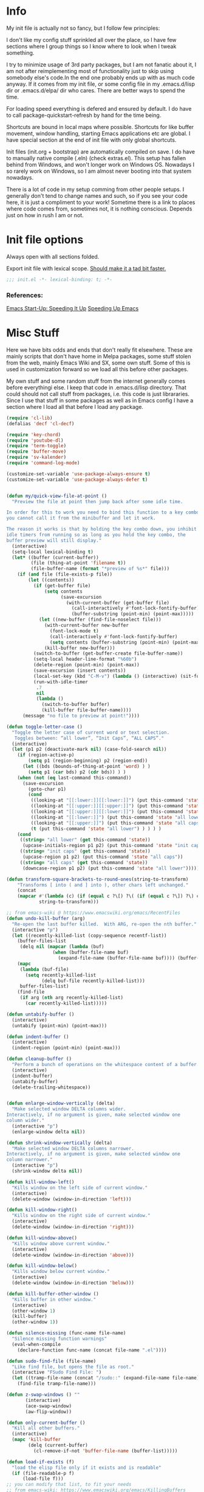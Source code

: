* Info
My init file is actually not so fancy, but I follow few principles:

I don't like my config stuff sprinkled all over the place, so I have few
sections where I group things so I know where to look when I tweak something.

I try to minimize usage of 3rd party packages, but I am not fanatic about it, I
am not after reimplementing most of functionality just to skip using somebody
else's code.In the end one probably ends up with as much code anyway. If it comes
from my init file, or some config file in my .emacs.d/lisp dir or .emacs.d/elpa/
dir who cares. There are better ways to spend the time.

For loading speed everything is defered and ensured by default. I do have to
call package-quickstart-refresh by hand for the time being.

Shortcuts are bound in local maps where possible. Shortcuts for like buffer
movement, window handling, starting Emacs applications etc are global. I have
special section at the end of init file with only global shortcuts.

Init files (init.org + bootstrap) are automatically compiled on save. I do have
to manually native compile (.eln) (check extras.el). This setup has fallen
behind from Windows, and won't longer work on Windows OS. Nowadays I so rarely
work on Windows, so I am almost never booting into that system nowadays.

There is a lot of code in my setup comming from other people setups. I generally
don't tend to change names and such, so if you see your code here, it is just a
compliment to your work! Sometime there is a link to places where code comes
from, sometimes not, it is nothing conscious. Depends just on how in rush I am
or not.
* Init file options
Always open with all sections folded.
#+STARTUP: overview
Export init file with lexical scope. [[https://nullprogram.com/blog/2016/12/22/][Should make it a tad bit faster.]]
#+BEGIN_SRC emacs-lisp
;;; init.el -*- lexical-binding: t; -*-
#+END_SRC
*** References:
[[https://emacspeak.blogspot.com/2017/08/emacs-start-up-speeding-it-up.html][Emacs Start-Up: Speeding It Up]]
[[https://anuragpeshne.github.io/essays/emacsSpeed.html][Speeding Up Emacs]]
* Misc Stuff
Here we have bits odds and ends that don't really fit elsewhere.
These are mainly scripts that don't have home in Melpa packages,
some stuff stolen from the web, mainly Emacs Wiki and SX, some own stuff. Some
of this is used in customization forward so we load all this before other
packages.

My own stuff and some random stuff from the internet generally comes before
everythingi else. I keep that code in .emacs.d/lisp directory. That could should
not call stuff from packages, i.e. this code is just librararies. Since I use
that stuff in some packages as well as in Emacs config I have a section where I
load all that before I load any package.

#+BEGIN_SRC emacs-lisp
(require 'cl-lib)
(defalias 'decf 'cl-decf)

(require 'key-chord)
(require 'youtube-dl)
(require 'term-toggle)
(require 'buffer-move)
(require 'sv-kalender)
(require 'command-log-mode)

(customize-set-variable 'use-package-always-ensure t)
(customize-set-variable 'use-package-always-defer t)


(defun my/quick-view-file-at-point ()
  "Preview the file at point then jump back after some idle time.

In order for this to work you need to bind this function to a key combo,
you cannot call it from the minibuffer and let it work.

The reason it works is that by holding the key combo down, you inhibit
idle timers from running so as long as you hold the key combo, the
buffer preview will still display."
  (interactive)
  (setq-local lexical-binding t)
  (let* ((buffer (current-buffer))
         (file (thing-at-point 'filename t))
         (file-buffer-name (format "*preview of %s*" file)))
    (if (and file (file-exists-p file))
        (let ((contents))
          (if (get-buffer file)
              (setq contents
                    (save-excursion
                      (with-current-buffer (get-buffer file)
                        (call-interactively #'font-lock-fontify-buffer)
                        (buffer-substring (point-min) (point-max)))))
            (let ((new-buffer (find-file-noselect file)))
              (with-current-buffer new-buffer
                (font-lock-mode t)
                (call-interactively #'font-lock-fontify-buffer)
                (setq contents (buffer-substring (point-min) (point-max))))
              (kill-buffer new-buffer)))
          (switch-to-buffer (get-buffer-create file-buffer-name))
          (setq-local header-line-format "%60b")
          (delete-region (point-min) (point-max))
          (save-excursion (insert contents))
          (local-set-key (kbd "C-M-v") (lambda () (interactive) (sit-for .2)))
          (run-with-idle-timer
           .7
           nil
           (lambda ()
             (switch-to-buffer buffer)
             (kill-buffer file-buffer-name))))
      (message "no file to preview at point!"))))

(defun toggle-letter-case ()
  "Toggle the letter case of current word or text selection.
   Toggles between: “all lower”, “Init Caps”, “ALL CAPS”."
  (interactive)
  (let (p1 p2 (deactivate-mark nil) (case-fold-search nil))
    (if (region-active-p)
        (setq p1 (region-beginning) p2 (region-end))
      (let ((bds (bounds-of-thing-at-point 'word) ) )
        (setq p1 (car bds) p2 (cdr bds)) ) )
    (when (not (eq last-command this-command))
      (save-excursion
        (goto-char p1)
        (cond
         ((looking-at "[[:lower:]][[:lower:]]") (put this-command 'state "all lower"))
         ((looking-at "[[:upper:]][[:upper:]]") (put this-command 'state "all caps") )
         ((looking-at "[[:upper:]][[:lower:]]") (put this-command 'state "init caps") )
         ((looking-at "[[:lower:]]") (put this-command 'state "all lower"))
         ((looking-at "[[:upper:]]") (put this-command 'state "all caps") )
         (t (put this-command 'state "all lower") ) ) ) )
    (cond
     ((string= "all lower" (get this-command 'state))
      (upcase-initials-region p1 p2) (put this-command 'state "init caps"))
     ((string= "init caps" (get this-command 'state))
      (upcase-region p1 p2) (put this-command 'state "all caps"))
     ((string= "all caps" (get this-command 'state))
      (downcase-region p1 p2) (put this-command 'state "all lower")))))

(defun transform-square-brackets-to-round-ones(string-to-transform)
    "Transforms [ into ( and ] into ), other chars left unchanged."
    (concat
    (mapcar #'(lambda (c) (if (equal c ?\[) ?\( (if (equal c ?\]) ?\) c)))
            string-to-transform)))

;; from emacs-wiki @ https://www.emacswiki.org/emacs/RecentFiles
(defun undo-kill-buffer (arg)
  "Re-open the last buffer killed.  With ARG, re-open the nth buffer."
  (interactive "p")
  (let ((recently-killed-list (copy-sequence recentf-list))
	(buffer-files-list
	 (delq nil (mapcar (lambda (buf)
			     (when (buffer-file-name buf)
			       (expand-file-name (buffer-file-name buf)))) (buffer-list)))))
    (mapc
     (lambda (buf-file)
       (setq recently-killed-list
             (delq buf-file recently-killed-list)))
     buffer-files-list)
    (find-file
     (if arg (nth arg recently-killed-list)
       (car recently-killed-list)))))

(defun untabify-buffer ()
  (interactive)
  (untabify (point-min) (point-max)))

(defun indent-buffer ()
  (interactive)
  (indent-region (point-min) (point-max)))

(defun cleanup-buffer ()
  "Perform a bunch of operations on the whitespace content of a buffer."
  (interactive)
  (indent-buffer)
  (untabify-buffer)
  (delete-trailing-whitespace))


(defun enlarge-window-vertically (delta)
  "Make selected window DELTA columns wider.
Interactively, if no argument is given, make selected window one
column wider."
  (interactive "p")
  (enlarge-window delta nil))

(defun shrink-window-vertically (delta)
  "Make selected window DELTA columns narrower.
Interactively, if no argument is given, make selected window one
column narrower."
  (interactive "p")
  (shrink-window delta nil))

(defun kill-window-left()
  "Kills window on the left side of current window."
  (interactive)
  (delete-window (window-in-direction 'left)))

(defun kill-window-right()
  "Kills window on the right side of current window."
  (interactive)
  (delete-window (window-in-direction 'right)))

(defun kill-window-above()
  "Kills window above current window."
  (interactive)
  (delete-window (window-in-direction 'above)))

(defun kill-window-below()
  "Kills window below current window."
  (interactive)
  (delete-window (window-in-direction 'below)))

(defun kill-buffer-other-window ()
  "Kills buffer in other window."
  (interactive)
  (other-window 1)
  (kill-buffer)
  (other-window 1))

(defun silence-missing (func-name file-name)
  "Silence missing function warnings"
  (eval-when-compile
    (declare-function func-name (concat file-name ".el"))))

(defun sudo-find-file (file-name)
  "Like find file, but opens the file as root."
  (interactive "FSudo Find File: ")
  (let ((tramp-file-name (concat "/sudo::" (expand-file-name file-name))))
    (find-file tramp-file-name)))

(defun z-swap-windows () ""
       (interactive)
       (ace-swap-window)
       (aw-flip-window))

(defun only-current-buffer ()
  "Kill all other buffers."
  (interactive)
  (mapc 'kill-buffer
        (delq (current-buffer)
	      (cl-remove-if-not 'buffer-file-name (buffer-list)))))

(defun load-if-exists (f)
  "load the elisp file only if it exists and is readable"
  (if (file-readable-p f)
      (load-file f)))
;; you can modify that list, to fit your needs
;; from emacs-wiki: https://www.emacswiki.org/emacs/KillingBuffers
(setq not-to-kill-buffer-list '("*scratch*" "#emacs" "*Messages*"))

(defun kill-buffer-but-not-some ()
  (interactive)
  (if (member (buffer-name (current-buffer)) not-to-kill-buffer-list)
      (bury-buffer)
    (kill-buffer (current-buffer))))

(defun signal-restart-server ()
  (interactive)
  (message "Caught event %S" last-input-event)
  (server-mode))

(defun find-duplicate-lines (&optional insertp interp)
  (interactive "i\np")
  (let ((max-pon (line-number-at-pos (point-max)))
        (gather-dups))
    (while (< (line-number-at-pos) max-pon) ;(= (forward-line) 0)
      (let ((this-line (buffer-substring-no-properties (line-beginning-position 1) (line-end-position 1)))
            (next-line (buffer-substring-no-properties (line-beginning-position 2) (line-end-position 2))))
        (when  (equal this-line next-line)  (setq gather-dups (cons this-line gather-dups)))))
    (if (or insertp interp)
        (save-excursion (newline) (princ gather-dups (current-buffer)))
      gather-dups)))

(defun uniquify-all-lines-buffer ()
  "Delete duplicate lines in buffer and keep first occurrence."
  (interactive "*")
  (uniquify-all-lines-region (point-min) (point-max)))

(defun uniquify-all-lines-region (start end)
  "Find duplicate lines in region START to END keeping first occurrence."
  (interactive "*r")
  (save-excursion
    (let ((lines) (end (copy-marker end)))
      (goto-char start)
      (while (and (< (point) (marker-position end))
                  (not (eobp)))
        (let ((line (buffer-substring-no-properties
                     (line-beginning-position) (line-end-position))))
          (if (member line lines)
              (delete-region (point) (progn (forward-line 1) (point)))
            (push line lines)
            (forward-line 1)))))))

(defun remove-elc-on-save ()
  "If you're saving an elisp file, likely the .elc is no longer valid."
  (add-hook 'after-save-hook
            (lambda ()
              (if (file-exists-p (concat buffer-file-name "c"))
                  (delete-file (concat buffer-file-name "c"))))
            nil
            t))

(add-hook 'emacs-lisp-mode-hook 'remove-elc-on-save)

;;;;;;;;;;;;;;;;;;;;;;;;;;;;;;;;;;;;;;;;;;;;;;;;;;;;;;;;;;;;;;;;;;;;;;
;; Automatically compile and save init files
;;;;;;;;;;;;;;;;;;;;;;;;;;;;;;;;;;;;;;;;;;;;;;;;;;;;;;;;;;;;;;;;;;;;;;
(defun reload-emacs()
  "Reloads Emacs init config."
  (interactive)
  (load (concat user-emacs-directory "lisp/init.el")))

(defun update-emacs-packages ()
  (interactive)
  (auto-package-update-now)
  (package-quickstart-refresh)
  (reload-emacs))

(defun native-compile-file (filename &optional with-late-load)
  "Compile a FILE of Emacs Lisp code into native code.
This is the interactive entry-point for the Emacs Lisp native compiler.
FILE is a path to an Elisp file. If no FILE is given interactively, the
name of current buffer will be used as a FILE. When WITH-LATE-LOAD non
Nil mark the compilation unit for late load once finished compiling
(internal use only). Return the compilation unit file name."
  (interactive
   (let ((file buffer-file-name)
         (file-dir nil))
     (and file
          (derived-mode-p 'emacs-lisp-mode)
          (setq file-dir (file-name-directory file)))
     (list (read-file-name (if current-prefix-arg
			       "Native compile and load file: "
			     "Native compile file: ")
			   file-dir buffer-file-name nil)
	   current-prefix-arg)))

  ;; Expand now so we get the current buffer's defaults
  (setq filename (expand-file-name filename))
  
  ;; If we're compiling a file that's in a buffer and is modified, offer
  ;; to save it first.
  (or noninteractive
      (let ((b (get-file-buffer filename)))
        (if (and b (buffer-modified-p b)
	         (y-or-n-p (format "Save buffer %s first? " (buffer-name b))))
	    (with-current-buffer b (save-buffer)))))
  (native-compile filename with-late-load)
  (message "native compiled file %s" filename))

(defun org-tangle-and-compile-file (file &optional bcompile ncompile)
  "Load Emacs Lisp source code blocks in the Org FILE.
This function exports the source code using `org-babel-tangle'. With
optional prefix argument COMPILE, the tangled Emacs Lisp file is
byte-compiled before it is loaded."
  (interactive "fFile to load: \nP")
  (let* ((tangled-file (concat (file-name-sans-extension file) ".el")))
    ;; Tangle only if the Org file is newer than the Elisp file.
    (unless (org-file-newer-than-p
	     tangled-file
	     (file-attribute-modification-time (file-attributes file)))
      (org-babel-tangle-file file tangled-file "emacs-lisp"))
    (if (or bcompile ncompile)
	(progn
          (if ncompile
	      (native-compile-file tangled-file)
	    (byte-compile-file tangled-file))
          (package-quickstart-refresh)
	  (message "Tangled and compiled %s" tangled-file))
      (message "Tangled %s" tangled-file))))

(add-hook 'after-save-hook
          (function
           (lambda ()
             (if (string= buffer-file-name
                          (file-truename "~/.emacs.d/lisp/init.org"))
                 (org-tangle-and-compile-file "~/.emacs.d/lisp/init.org" t t)))))

(defun byte-compile-init-file (file)
  "Automatically compile FILE."
  (interactive)
  (save-restriction
    (setq byte-compile-warnings
          '(not free-vars obsolete unresolved callargs redefine
                obsolete noruntime cl-warnings interactive-only)))
  (byte-compile-file (expand-file-name file)))

(add-hook 'after-save-hook
          (function
           (lambda ()
             (if (string=  (file-truename "~/.emacs.d/init.el")
                           (file-truename (buffer-file-name)))
                 (byte-compile-init-file (file-truename
          "~/.emacs.d/init.el"))))))

(define-prefix-command 'C-z-map)
(global-set-key (kbd "C-z") 'C-z-map)
(define-prefix-command 'C-f-map)
(global-set-key (kbd "C-f") 'C-f-map)
(define-prefix-command 'C-t-map)
(global-set-key (kbd "C-t") 'C-t-map)
(define-prefix-command 'C-c-map)
(global-set-key (kbd "C-c") 'C-c-map)
(global-unset-key (kbd "C-v"))
#+END_SRC
* Packages
I might use certain 3rd party packages to tweak my Emacs, so I load all the
packages before I set any Emacs customizations. Also in the past, I didn't use
deffered loading, I used to load all packages att starupt. It is a good way to
ensure that packages don't overwrite Emacs customizations I made, as well as to
make everythingi avialable. Not so long ago I have switched to lazy loading
packages, so that is no longer ensured. Anyway, I am still using the same layout
for my configuration file, at least I know where to look for the stuff.

I try to have one section (heading) per package, though some packages are still
clumped by the topic (C/C++, Dired, Helm, Org).

Code written to be used together with some package is (usually) in the same
section as that package(s). I avoid writing code in use-package directly (some
people like to put another use-package in :config part). I prefer using :after
or init-hooks for this purpose. I also use use-package to download stuff from
elpa/melpa (straight might be better, but use-package works too).
** Ace-Window
#+BEGIN_SRC emacs-lisp
(use-package ace-window
    :diminish
    :config (ace-window-display-mode)
            (global-set-key [remap other-window] 'ace-window)
    :bind ("C-x O" . other-frame))
#+END_SRC
** Aggressive indent
#+BEGIN_SRC emacs-lisp
;; (use-package aggressive-indent
;;     :diminish
;;     :config
;; 	    (add-hook 'emacs-lisp-mode-hook 'aggressive-indent-mode)
;; 	    (add-hook 'css-mode-hook 'aggressive-indent-mode)
;; 	    (global-aggressive-indent-mode 1)
;; 	    (add-to-list 'aggressive-indent-excluded-modes 'html-mode)
;; 	    (add-to-list 'aggressive-indent-dont-indent-if
;; 	                 '(and (derived-mode-p 'c++-mode)
;; 	                  (null (string-match "\\([;{}]\\|\\b\\(if\\|for\\|while\\)\\b\\)"
;; 	                  (thing-at-point 'line))))))
#+END_SRC
** All-The-Icons
#+BEGIN_SRC emacs-lisp
(use-package all-the-icons
    :diminish
    :config
        (setq neo-theme 'arrow)
        (setq neo-window-fixed-size nil))
#+END_SRC
** Annotate
#+begin_src emacs-lisp
;; (use-package annotate
;;   :ensure
;;   :defer
;;   :diminish
;;   :commands (annotate-annotate
;;              prot/annotate-annotate
;;              annotate-goto-next-annotation
;;              annotate-goto-previous-annotation
;;              annotate-export-annotations
;;              annotate-integrate-annotations
;;              annotate-show-annotation-summary)
;;   :config
;;   (setq annotate-file "~/.emacs.d/etc/annotations")
;;   (setq annotate-annotation-column 73)
;;   (setq annotate-diff-export-context 5)
;;   (setq annotate-use-messages nil)
;;   (setq annotate-integrate-marker "")
;;   (setq annotate-integrate-higlight ?^)
;;   (setq annotate-fallback-comment "#")
;;   (setq annotate-blacklist-major-mode '())
;;   (setq annotate-annotation-max-size-not-place-new-line 50)
;;   (setq annotate-search-region-lines-delta 4)
;;   (setq annotate-annotation-position-policy :by-length)
;;   (setq annotate-summary-ask-query nil)

;;   (defun prot/annotate-mode ()
;;     "Toggles `annotate-mode' for the current buffer."
;;     (if (bound-and-true-p annotate-mode)
;;         (annotate-mode -1)
;;       (annotate-mode 1)))

;;   (defun prot/annotate-annotate ()
;;     "Ensure `annotate-mode' is enabled for `annotate-annotate'."
;;     (unless (bound-and-true-p annotate-mode)
;;       (annotate-mode 1))
;;     (annotate-annotate))

;;   (defun prot/annotate-annotate-dwim (&optional arg)
;;     "Common points of entry for annotations.
;; Write an annotation or toggle `annotate-mode' by prefixing this
;; function with the \\[universal-argument]."
;;     (interactive "P")
;;     (if arg
;;         (prot/annotate-mode)
;;       (prot/annotate-annotate)))

;;   (defhydra prot/hydra-annotate (:idle nil :color pink :hint nil
;;                                        :post (deactivate-mark))
;;     "
;;    ^Motions^                ^Actions^
;; ---^------------------------^----------------
;; _n_: Next annotation     _a_: Annotate
;; _p_: Prev annotation     _i_: Integrate
;; ^^                       _s_: Show summary
;; "
;;     ("n" annotate-goto-next-annotation)
;;     ("p" annotate-goto-previous-annotation)
;;     ("a" prot/annotate-annotate)
;;     ("i" annotate-integrate-annotations)
;;     ("s" annotate-show-annotation-summary)
;;     ("q" nil "cancel" :color blue))

;;   :bind (("<f9>" . prot/annotate-annotate-dwim)
;;          ("<C-f9>" . annotate-goto-next-annotation)
;;          ("<C-S-f9>" . annotate-goto-previous-annotation)
;;          :map annotate-mode-map
;;          ("C-c h a" . prot/hydra-annotate/body)))
#+end_src
** ASCII
#+BEGIN_SRC emacs-lisp
(use-package ascii :diminish)
#+END_SRC
** Asm-mode
#+BEGIN_SRC emacs-lisp
(add-to-list 'auto-mode-alist '("\\.s\\'" . asm-mode))
#+END_SRC
** Async
#+BEGIN_SRC emacs-lisp
(use-package async
    :defer t
    :diminish
    :config (autoload 'dired-async-mode "dired-async.el" nil t)
            (async-bytecomp-package-mode 1))
#+END_SRC
** Atomic Chrome (edit in emacs)
#+BEGIN_SRC emacs-lisp
(use-package atomic-chrome
    :diminish
    :config
        (atomic-chrome-start-server)
        (setq atomic-chrome-buffer-open-style 'frame))
#+END_SRC
** Autodim Buffers
#+begin_src emacs-lisp
(use-package auto-dim-other-buffers
  :commands auto-dim-other-buffers-mode
  :config (setq auto-dim-other-buffers-dim-on-focus-out t
                auto-dim-other-buffers-dim-on-switch-to-minibuffer nil))
#+end_src
** Auto-package-update
#+BEGIN_SRC emacs-lisp
(use-package auto-package-update
    :diminish
    :config
        (setq auto-package-update-delete-old-versions t
              auto-package-update-interval nil)
        (add-hook 'auto-package-update-after-hook
          (lambda () (message "Refresh autoloads")
          (package-quickstart-refresh))) )
#+END_SRC
** Avy (Ace-jump replacement)
#+BEGIN_SRC emacs-lisp
(use-package avy
    :defer t
    :diminish
    :bind((("C-v a" . avy-goto-char)
           ("C-v v" . avy-goto-word-1)
           ("C-v w" . avy-goto-word-0)
           ("C-v g" . avy-goto-line))))
#+END_SRC
*** References:
[[https://emacsredux.com/blog/2015/07/19/ace-jump-mode-is-dead-long-live-avy/][ace-jump-mode is Dead, Long Live Avy | Emacs Redux]]
** BBDB
#+BEGIN_SRC  emacs-lisp
(use-package bbdb :diminish)
(use-package helm-bbdb  :after helm :diminish)
#+END_SRC
** Beacon
#+BEGIN_SRC emacs-lisp
(use-package beacon :diminish)
#+END_SRC
** Bash/Shell
#+BEGIN_SRC emacs-lisp
(autoload 'bash-completion-dynamic-complete
          "bash-completion"
          "BASH completion hook")
(add-hook 'shell-dynamic-complete-functions
          'bash-completion-dynamic-complete)

(add-hook 'sh-mode-hook 'flycheck-mode)
(use-package better-shell :diminish)
#+END_SRC
** Bibtext Completio
#+BEGIN_SRC emacs-lisp
(use-package bibtex-completion :diminish)
#+END_SRC
** Bind Key
#+BEGIN_SRC emacs-lisp
(use-package bind-key :diminish)
#+END_SRC
** Bug Hunter
#+BEGIN_SRC emacs-lisp
(use-package bug-hunter :diminish)
#+END_SRC
** C++
This is mostly straight-forward installed packages and some code copied from Emacs
Wiki. I try to use descriptive names, so there shouldn't be any surprises what
code does. I prefer kernel code style and makefiles instead of some other coding styles
and CMake; even for C++. Also I like to keep C and C++ separate (I don't load
 c++ mode for c code). It does make a bit difference when it comes tosyntax
coloring and code completition. I also use yasnippets quite a lot (via Helm). I
have recently switched from YCMD to LSP for completition. This is by no mean a
finnished configuration, but it works for me and my needs.
#+BEGIN_SRC emacs-lisp
(use-package company-c-headers
    :diminish
    :after company
    :init (add-to-list 'company-backends 'company-c-headers))

;; clang-format can be triggered using C-c C-f
;; Create clang-format file using google style
;; clang-format -style=google -dump-config > .clang-format
;; (use-package clang-format :diminish)
;; (use-package clang-format+ :diminish)

(use-package modern-cpp-font-lock
        :diminish
        :config (modern-c++-font-lock-global-mode t))

  (use-package google-c-style
        :diminish
        :config
            ;; This prevents the extra two spaces in a namespace that Emacs
            ;; otherwise wants to put.
            (add-hook 'c-mode-common-hook 'google-set-c-style)
            ;; Autoindent using google style guide
            (add-hook 'c-mode-common-hook 'google-make-newline-indent))

(defun compile-again (pfx)
        "Run the same compile as the last time.
         If there was no last time, or there is a prefix argument,
         this acts like M-x compile."
        (interactive "p")
        (if (and (eq pfx 1)
            compilation-last-buffer)
            (progn
                (set-buffer compilation-last-buffer)
                (revert-buffer t t))
            (call-interactively 'compile)))


(defun find-dedicated-frames (buf)
      (let (result)
        (dolist (window (get-buffer-window-list buf t) result)
          (let ((frame (window-frame window)))
            (when (frame-parameter frame 'unsplittable)
              (cl-push frame result))))))

(defun qtmstr-setup-compile-mode ()
      ;; Support C++ better
      (modify-syntax-entry ?< "(")
      (modify-syntax-entry ?> ")")

      (dolist (frame (find-dedicated-frames (current-buffer)))
        (let ((orig (frame-parameter frame 'orig-background)))
          (when orig
            (modify-frame-parameters
             frame (list (cons 'background-color orig)))))))

    (defun qtmstr-compile-finish (buf status)
        (with-current-buffer buf
            (let* ((color (if (string-match "^finished\\b" status)
                               "#dfd" "#fdd"))
                               found)

                  (dolist (frame (find-dedicated-frames buf))
                  (setq found t)
                  (modify-frame-parameters frame
                  (list (cons 'background-color color)
                        (cons 'orig-background
                            (frame-parameter frame 'background-color)))))

                  (unless found
                          (let ((overlay (make-overlay (point-min) (point-max))))
                               (overlay-put overlay 'face (list :background color))
                               (overlay-put overlay 'evaporate t))))))

    (defun get-nearest-compilation-file ()
        "Search for the compilation file traversing up the directory tree."
        (let* ((dir default-directory) 
               (file-path)
              (parent-dir (file-name-directory (directory-file-name default-directory)))
              (nearest-compilation-file 'nil))
              (while (and (not (string= dir parent-dir))
                  (not nearest-compilation-file))
                  (dolist (filename compilation-filenames)
                          (setq file-path (concat dir filename))
                          (when (file-readable-p file-path)
                          (setq nearest-compilation-file file-path)))
                  (setq dir parent-dir
                        parent-dir (file-name-directory (directory-file-name parent-dir))))
                        nearest-compilation-file))

    ;;auto insert C/C++ header
    ;; (define-auto-insert
    ;;   (cons "\\.\\|h\\(|hh\\|hpp\\|hxx\\)\\'" "C++ header")
    ;;   '(nil "/* -*- c-file-style: \"linux\" -*- */\n#pragma once\n"))

    ;; ;;auto insert C++ implementation
    ;; (define-auto-insert
    ;;   (cons "\\.\\(|c\\|cc\\|CC\\|cpp\\|cxx\\CXX\\|c++\\)\\'" "C/C++ implementation")
    ;;   '(nil "/* -*- c-file-style: \"linux\" -*- */ \n"))

 (defun clanguages-pairs-hook ()
     "Add some extra electric pairs to C and C++"
      (define-key c-mode-map "("  'electric-pair)
      (define-key c-mode-map "["  'electric-pair)
      (define-key c-mode-map "{"  'electric-pair))

 (defun c-modes-keys ()
      (define-key c-mode-base-map (kbd "C-c C-c") 'compile)
      (define-key c-mode-base-map (kbd "C-c C-r") 'compile-again)
      (define-key c-mode-base-map (kbd "C-c C-k") 'kill-compilation))
  
  (defun my-c++-init ()
      (require 'member-functions)
      (setq compilation-last-buffer nil
            compilation-read-command nil
            compilation-filenames '("Makefile" "makefile")
            mf--source-file-extension "cc"
            auto-insert t
            auto-insert-mode t
            auto-insert-query nil
            c-default-style "linux")

      (cl-pushnew '("*compilation*"
                    (minibuffer . nil)
                    (unsplittable . t)
                    (menu-bar-lines . 0))
                    special-display-buffer-names)
;;                     display-buffer-alist)

      (add-hook 'c-mode-common-hook 'company-mode)
      (add-hook 'c++-mode-hook #'lsp)
      (add-hook 'c++-mode-hook 'c-modes-keys)
      (add-hook 'c++-mode-hook 'hs-minor-mode)
      (add-hook 'c++-mode-hook 'yas-minor-mode)
      (add-hook 'c++-mode-hook 'hide-ifdef-mode)
      (add-hook 'c++-mode-hook 'auto-revert-mode)
      (add-hook 'c++-mode-hook 'clanguages-pairs-hook)
      (add-hook 'c++-mode-hook (lambda () (subword-mode 1)))
      (add-hook 'c-mode-hook #'lsp)
      (add-hook 'c-mode-hook 'c-modes-keys)
      (add-hook 'c-mode-hook 'hs-minor-mode)
      (add-hook 'c-mode-hook 'hide-ifdef-mode)
      (add-hook 'c-mode-hook 'auto-revert-mode)
      (add-hook 'c-mode-hook 'clanguages-pairs-hook)
      (add-hook 'c-mode-hook (lambda () (subword-mode 1)))
      (add-hook 'compilation-mode-hook 'qtmstr-setup-compile-mode)
      (add-hook 'compilation-finish-functions 'qtmstr-compile-finish)

      (add-hook 'c-mode-hook (lambda () (set (make-local-variable 'compile-command)
                                             (format "make -f %s"
                                                     (get-nearest-compilation-file)))))
      (add-hook 'c++-mode-hook (lambda () (set (make-local-variable 'compile-command)
                                              (format "make -f %s"
                                                      (get-nearest-compilation-file))))))

  ;; Change tab key behavior to insert spaces instead
  (setq-default indent-tabs-mode nil)

  (add-hook 'c-initialization-hook 'my-c++-init)
  (add-to-list 'auto-mode-alist '("\\.c\\'" . c-mode))
  (add-to-list 'auto-mode-alist '("\\.h\\'" . c-mode))
  (setq auto-mode-alist (append
              (list '("\\.\\(|hh\\|cc\\|c++\\|cpp\\|tpp\\|hpp\\|hxx\\|cxx\\|inl\\|cu\\)$" . c++-mode)) 
              auto-mode-alist))
#+END_SRC
*** References:
[[https://www.mortens.dev/blog/emacs-and-the-language-server-protocol/][Emacs and the Language Server Protocol]]
[[https://www.emacswiki.org/emacs/CompileComman][EmacsWiki: Compile Command]]
[[https://eklitzke.org/smarter-emacs-clang-format][Smarter clang-format In Emacs]]
[[https://github.com/velkyel/dotfiles/blob/bb90dd2551bbb8b45f9560c2cba2d32256728a4b/.emacs#L713-L720][Some C++ Config]]
** Clojure
#+BEGIN_SRC emacs-lisp
(use-package cider :diminish)
;;(use-package ac-cider :after cider :diminish)
(use-package clojure-mode-extra-font-locking :diminish)
#+END_SRC
** CMake
I don't use CMake mutch, for my own projects I am happy with GNU Make, however
in C++ ecosystem, CMake is a must, so to make my life a tad bit easier I do have
it configured (somewhat).
#+BEGIN_SRC emacs-lisp
(use-package cmake-mode
    :diminish
    :mode ("CMakeLists.txt" ".cmake"))

(use-package cmake-font-lock
    :diminish
    :commands (cmake-font-lock-activate)
    :init     (cmake-font-lock-activate))

;; Highlight some keywords in prog-mode
(add-hook 'prog-mode-hook
    (lambda ()
            ;; Highlighting in cmake-mode this way interferes with
            ;; cmake-font-lock, which is something I dont yet understand.
            (when (not (derived-mode-p 'cmake-mode))
              (font-lock-add-keywords
               nil
               '(("\\<\\(FIXME\\|TODO\\|BUG\\|DONE\\)"
                  1 font-lock-warning-face t))))))
#+END_SRC
** Company
#+BEGIN_SRC emacs-lisp
(use-package company
    :diminish
    :bind (:map company-active-map
                ("C-n" . company-select-next)
                ("C-p" . company-select-previous))
    :config
    (progn
            (require 'company-capf)
            (require 'company-files)
            (setq company-idle-delay            0
                  company-require-match         nil
                  company-minimum-prefix-length 2
                  company-show-numbers          t
                  company-tooltip-limit         20
                  company-async-timeout         6
                  company-dabbrev-downcase      nil
                  tab-always-indent 'complete
                  company-global-modes '(not term-mode)
                  company-backends (delete 'company-semantic company-backends))
                  (define-key company-mode-map [remap indent-for-tab-command]
                      'company-indent-or-complete-common)
                  (add-to-list 'company-backends 'company-cmake)
                  (add-to-list 'company-backends 'company-capf)
                  (add-to-list 'company-backends 'company-files)))

(use-package company-math
    :diminish
    :after company
    :init (add-to-list 'company-backends 'company-math-symbols-latex)
          (add-to-list 'company-backends 'company-math-symbols-unicode))

; Documentation popups for Company
(use-package company-quickhelp
    :diminish
    :after company
    :config (add-hook 'global-company-mode-hook 'company-quickhelp-mode))
#+END_SRC
** CUDA
#+BEGIN_SRC emacs-lisp
;; (use-package cuda-mode
;;     :mode (("\\.cu\\'" . cuda-mode)
;;            ("\\.cuh\\'" . cuda-mode)))
#+END_SRC
** Default-text-scale
#+BEGIN_SRC emacs-lisp
(use-package default-text-scale :diminish)
#+END_SRC
** Define-word
#+BEGIN_SRC emacs-lisp
(use-package define-word :diminish)
#+END_SRC
** Deft
#+BEGIN_SRC emacs-lisp
;;(use-package deft :diminish)
#+END_SRC
*** References:
https://jblevins.org/projects/deft/
** Diminish
#+BEGIN_SRC emacs-lisp
(use-package diminish  :diminish)
#+END_SRC
** Dired
I use Emacs as a "default" file manager. I don't use any specialized
file manager on top of dired, like mc- ranger clone, sunrise commander, 
etc. Dired is just enough, however, my dired is heavily modified and
opinionated, especially keyboard shortcuts. They make sense to me, but might not
be very good for you :-). I try to put mostly used stuff on easily typed keys,
and less used stuff on keys more difficult to type. Easier to type does not
necessarly mean, less. Some shorcuts are maybe longer, but still easier to type
then some shorter, where keys are further away, or under say pinky or
ringfinger. This is general theme with all my Emacs shortcuts.

Neither details nor hidden files are shown by default. Also, when viewing files,
I try to use Emacs as much as possible, to minimize application switching. I try
to read pdfs and view images directly in Emacs. When it does not work, only then
will I open them in external application (shift + return keys). Wdired is
indespensible!

I use openwith package, and the below associations are copied from somewhere, I
generally use only pdf and html I think.I actually use Emacs to play my music
too, via mpv. Generally I use EMMS to either play a directory or a play list
(usually some old m3u I have laying around since ages). However I don't use
Openwith as found in Melpa or on gitHub, I have modified it to not wok as a
global minor mode. Instead it is a function I can bind to a key. I prefer not to
use xdg for file associations. I think a simple list in my init file is much
nicer and easier to use then writing deskotp files and copying them all around
the place as folks from KDE/Gnome likes us to do.

Occasionally I download something from YT via yt-download, but that is very rarely.

When it comes to utilities I use most, it would be just C-x C-f and C-x C-v (via
Helm). I do find dired-filter and dired-subree from dired-utils really useful. Peep
dired can be annoying so I have it disabled by default and bound to shortcut.

Some annoyance with dired is that it jumps to first/last char in buffer, which
is *not* first/last file in the list. I have small hack to fix that. I also
don't need my dired switches printed on modeline pushing everything else out of
the frame, so there is a small rude hack for that. 

Rest is, like most of my config, stolen from elsewhere on the net. Most of stuff
should be selfexplanatory. I am grateful to all kind souls that have written
great code I can just use; thank you all who let me steel your code!
#+BEGIN_SRC emacs-lisp
(autoload 'dired-async-mode "dired-async.el" nil t)

(defun dired-disable-show-readme ()
    (interactive)
    (dired-show-readme-mode nil))

;; quick-hack - need to rewrite this
(defun my-run () ""
       (interactive)
       (let ((myfile (expand-file-name (dired-get-file-for-visit))))
         (start-process myfile myfile myfile)))

(defun dired-mark-backward ()
    (interactive)
    (call-interactively 'dired-mark)
    (dired-previous-line 2))

(defun dired-go-to-first ()
    (interactive)
    (goto-char (point-min))
    (dired-next-line 1)
    (skip-chars-forward " \n\t"))

(defun dired-go-to-last ()
    (interactive)
    (goto-char (point-max))
    (dired-next-line -1)
    (skip-chars-forward " \n\t"))

(defun dired-open-current-as-sudo ()
    "open current file as sudo"
    (interactive)
    (message "!!! SUDO opening %s"
    (dired-file-name-at-point))
    (sudo-find-file (dired-file-name-at-point)))

(defun dired-disable-line-wrap ()
    "disable line wrapping in dired-mode"
    (auto-fill-mode -1))
    (add-hook 'dired-mode-hook 'dired-disable-line-wrap)

(defun smart-beginning-of-line ()
  "Move point to first non-whitespace character or beginning-of-line.

Move point to the first non-whitespace character on this line.
If point was already at that position, move point to beginning of line."
  (interactive)
  (let ((oldpos (point)))
    (back-to-indentation)
    (and (= oldpos (point))
         (beginning-of-line))))
;;(global-set-key [home] 'smart-beginning-of-line)
;;(global-set-key "\C-a" 'smart-beginning-of-line)

;; Prevent dired to write to modeline.
;; Original version dumps entire content of dired-listing-switches to modeline
;; which pushes everything fat to the right and makes modeline literally
;; worthless. I really don't need ot see ls switches on my modeline, so I have
;; rewrote the function to not dump switches at all.
(defvar dired-display-ls-switches nil
  "Non-nil meands the Dired will display current ls-switches on modeline.")
(defun dired-sort-set-mode-line ()  
  (when (eq major-mode 'dired-mode)
    (setq mode-name
	  (let (case-fold-search)
	    (cond ((string-match-p
		    dired-sort-by-name-regexp dired-actual-switches)
		   "Dired by name")
		  ((string-match-p
		    dired-sort-by-date-regexp dired-actual-switches)
		   "Dired by date")
		  ((eq dired-display-ls-switches t)
		   (concat "Dired " dired-actual-switches)))))
    (force-mode-line-update)))

(use-package peep-dired :after (dired))
(use-package dired-narrow :after (dired))
(use-package dired-collapse :after (dired))
(use-package dired-hacks-utils :after (dired))
(use-package dired-rainbow
    :after (dired) 
    :config
            (defconst dired-audio-files-extensions
                      '("flac" "mp3" "MP3" "ogg" "OGG" "flac" "FLAC" "wav" "WAV")
                        "Dired Audio files extensions")
                        (dired-rainbow-define audio "#329EE8" dired-audio-files-extensions)

            (defconst dired-video-files-extensions
                      '("vob" "VOB" "mkv" "MKV" "mpe" "mpg" "MPG" "mp4" "MP4" "ts" "TS"
                        "m2ts" "M2TS" "avi" "AVI" "mov" "MOV" "wmv" "asf" "m2v"
                        "m4v" "mpeg" "MPEG" "tp" "webm")
                        "Dired Video files extensions")

            (dired-rainbow-define video "#B3CCFF" dired-video-files-extensions))

(use-package dired-subtree
    :after (dired)
    :config (setq dired-subtree-line-prefix "    "
                  dired-subtree-use-backgrounds nil)

           ;; fixes the case of the first line in dired when the cursor jumps 
           ;; to the header in dired rather then to the first file in buffer
           (defun dired-subtree-toggle ()
           "Insert subtree at point or remove it if it was not present."
               (interactive)
               (if (dired-subtree--is-expanded-p)
                   (progn
                          (dired-next-line 1)
                          (dired-subtree-remove)
                          (if (bobp)
                              (dired-next-line 1)))
              (save-excursion (dired-subtree-insert))))

    :bind (:map dired-mode-map
          ("i" . dired-subtree-insert)
          (";" . dired-subtree-remove)
          ("TAB" . dired-subtree-toggle)))

(use-package dired-quick-sort
    :after (dired)
    :config (dired-quick-sort-setup))

;;(use-package dired-list )
(use-package dired
    :ensure nil
    :init (require 'wdired)
          (require 'dired+)
          (require 'dired-x)
          (require 'openwith)
          (require 'dired-aux)
          (require 'dired-async)
          (require 'dired-copy-paste)
          (require 'tmtxt-dired-async)
          (require 'dired-show-readme)

    :config  (setq dired-dwim-target t
                   global-auto-revert-non-file-buffers nil
                   dired-recursive-copies  'always
                   dired-recursive-deletes 'always
                   dired-listing-switches "-lA --si --time-style=long-iso --group-directories-first --dired"
                   wdired-use-vertical-movement t
                   wdired-allow-to-change-permissions t
                   dired-omit-files-p t
                   dired-omit-files (concat dired-omit-files "\\|^\\..+$")
                   dired-omit-mode 1
                   dired-async-mode 1
                   dired-show-readme-mode t

                openwith-associations
                (list (list (openwith-make-extension-regexp
                      '("flac" "mpg" "mpeg" "mp3" "mp4"
                        "avi" "wmv" "wav" "mov" "flv"
                        "ogm" "ogg" "mkv" "webm"))
                        "mpv"
                        '(file))

                      (list (openwith-make-extension-regexp
                      '("xbm" "pbm" "pgm" "ppm" "pnm"
                        "png" "gif" "bmp" "tif" "jpeg" "jpg"))
                       "feh"
                       '(file))

                        (list (openwith-make-extension-regexp
                        '("doc" "xls" "ppt" "odt" "ods" "odg" "odp"))
                        "libreoffice"
                        '(file))

                      (list (openwith-make-extension-regexp
                      '("\\.lyx"))
                      "lyx"
                      '(file))

                      (list (openwith-make-extension-regexp
                      '("chm"))
                      "kchmviewer"
                      '(file))

                      (list (openwith-make-extension-regexp
                      '("html" "htm"))
                      (getenv "BROWSER")
                      '(file))

                      (list (openwith-make-extension-regexp
                      '("pdf" "ps" "ps.gz" "dvi" "epub"))
                      "okular"
                      '(file))))
                      
    :bind (:map dired-mode-map
                ("C-x <M-S-return>" . dired-open-current-as-sudo)                    
                ("r" .                dired-do-rename)
                ("C-S-r" .            wdired-change-to-wdired-mode)
                ("C-r C-s" .          tmtxt/dired-async-get-files-size)
                ("C-r C-r" .          tda/rsync)
                ("C-r C-z" .          tda/zip)
                ("C-r C-u" .          tda/unzip)
                ("C-r C-a" .          tda/rsync-multiple-mark-file)
                ("C-r C-e" .          tda/rsync-multiple-empty-list)
                ("C-r C-d" .          tda/rsync-multiple-remove-item)
                ("C-r C-v" .          tda/rsync-multiple)
                ("C-r C-s" .          tda/get-files-size)
                ("C-r C-q" .          tda/download-to-current-dir)
                ("S-<return>" .       dired-openwith)
                ("C-'" .              dired-collapse-mode)
                ("M-p" .              scroll-down-line)
                ("M-m" .              dired-mark-backward)
                ("M-<" .              dired-go-to-first)
                ("M->" .              dired-go-to-last)
                ("M-+" .              enlarge-window-horizontally)
                ("M--" .              shrink-window-horizontally)
                ("M-<return>" .       my-run)
                ("C-S-f" .            dired-narrow)
                ("P" .                peep-dired)
                ("<f1>" .             term-toggle)
           (:map wdired-mode-map
                 ("<return>"   .      dired-find-file)
                 ("S-<return>" .      dired-openwith)
                 ("M-<" .             dired-go-to-first)
                 ("M->" .             dired-go-to-last)
                 ("M-p" .             scroll-down-line))))
#+END_SRC
*** References:
[[https://gitlab.com/kisaragi-hiu/dired-show-readme][Dired show-readme-mode]]
[[https://kitchingroup.cheme.cmu.edu/blog/category/helm/][Kolla upp helm defun]]
[[https://oremacs.com/2016/02/24/dired-rsync/][Using rsync in Dired]]
[[https://www.masteringemacs.org/article/working-multiple-files-dired][Working with Multiple Files in Dired]]
Convert with ffmpeg:
https://gist.github.com/protrolium/e0dbd4bb0f1a396fcb55

(1) Jump to the dired of the current file
    C-x C-j - Calls `dired-jump function.
    Jump to dired buffer corresponding to current buffer.
    If in a file, dired the current directory and move to files line.
    If in Dired already, pop up a level and goto old directorys line.
    In case the proper dired file line cannot be found, refresh the dired
    buffer and try again.

https://peterreavy.wordpress.com/2011/05/04/emacs-dired-tips/
(2) To copy the name of the file at point, in order to make use of
    it elsewhere, use `dired-copy-filename-as-kill, which is bound to
    `w. To make it copy the absolute path: `0 w

(3) To copy the path to the folder you’re looking at in dired: `M-< w

(4) Enable wdired mode in dired to edit the file names by hitting C-x C-q
    which is bound to `dired-toggle-read-only by default. Thats a wrapper
    function which calls `wdired-change-to-wdired-mode in `dired-mode.

https://emacsredux.com/blog/2013/09/25/removing-key-bindings-from-minor-mode-keymaps/
http://truongtx.me/2013/04/24/dired-as-default-file-manager-1-introduction
https://gitlab.com/emacs-stuff/my-elisp/blob/master/dired-show.el
https://www.masteringemacs.org/article/dired-shell-commands-find-xargs-replacement
https://writequit.org/denver-emacs/presentations/2016-05-24-elpy-and-dired.html
https://truongtx.me/tmtxt-async-tasks.html
https://truongtx.me/tmtxt-dired-async.html
https://github.com/stsquad/my-emacs-stuff/blob/master/my-dired.el
** Direnv
#+BEGIN_SRC emacs-lisp
(use-package direnv :config (direnv-mode) :diminish)
#+END_SRC
** Docker
Currently I don't use it :-).
#+BEGIN_SRC emacs-lisp
  ;;;;;;;;;;;;;;;;;;;;;;;;;;;;;;;;;;;;;;;;;;;;;;;;;;;;;;;;;;;;;;;;;;;;;;
  ;; Setup Dockerfile mode
  ;; 1. Download file from GitHub
  ;; 2. Load mode
  ;;;;;;;;;;;;;;;;;;;;;;;;;;;;;;;;;;;;;;;;;;;;;;;;;;;;;;;;;;;;;;;;;;;;;;
  ;; (if (not (file-directory-p "~/.emacs.d/plugins"))
  ;;     (make-directory "~/.emacs.d/plugins"))

  ;; (if (not (file-exists-p "~/.emacs.d/plugins/dockerfile-mode.el"))
  ;;     (url-copy-file
  ;;      "https://raw.githubusercontent.com/spotify/dockerfile-mode/master/dockerfile-mode.el"
  ;;      "~/.emacs.d/plugins/dockerfile-mode.el"))

  ;; (use-package dockerfile-mode)
#+END_SRC
** Dumb jump
#+BEGIN_SRC emacs-lisp
(use-package dumb-jump
    :diminish dumb-jump-mode
    :init   (dumb-jump-mode t)
    :config (setq dumb-jump-selector 'helm
                  dumb-jump-force-searcher 'ag
                  dumb-jump-aggressive nil)
            (add-to-list 'xref-backend-functions #'dumb-jump-xref-activate)

    :bind   
            (("C-c o" . dumb-jump-go-other-window)
             ("C-c j" . dumb-jump-go)
             ("C-c b" . dumb-jump-back)
             ("C-c p" . dumb-jump-quick-look)
             ("C-c e" . dumb-jump-go-prefer-external)
             ("C-c x" . dumb-jump-go-prefer-external-other-window)))

  (defhydra dumb-jump-hydra (:color blue :columns 3)
      "Dumb Jump"
      ("j" dumb-jump-go "Go")
      ("o" dumb-jump-go-other-window "Other window")
      ("e" dumb-jump-go-prefer-external "Go external")
      ("x" dumb-jump-go-prefer-external-other-window "Go external other window")
      ("i" dumb-jump-go-prompt "Prompt")
      ("p" dumb-jump-quick-look "Quick look")
      ("b" dumb-jump-back "Back"))
#+END_SRC
** ECB
#+BEGIN_SRC emacs-lisp
;; not yet ...
;;(use-package ecb)
#+END_SRC
** Editorconfig
#+BEGIN_SRC emacs-lisp
(use-package editorconfig  :diminish)
#+END_SRC
** Edit-server
Allow editing of things in Chrome with Emacs.
#+BEGIN_SRC emacs-lisp
(use-package edit-server
    :config
    (progn
        (eval-when-compile
            ;; Silence missing function warnings
            (declare-function edit-server-start "edit-server-start.el"))
            (when (daemonp)
                (edit-server-start))
            (add-hook 'edit-server-start-hook
              (lambda ()
                (when (string-match "github.com" (buffer-name))
                  (markdown-mode))))))
#+END_SRC
** Eldoc
#+BEGIN_SRC emacs-lisp
(turn-on-eldoc-mode)
(add-hook 'emacs-lisp-mode-hook 'turn-on-eldoc-mode)
(add-hook 'lisp-interaction-mode-hook 'turn-on-eldoc-mode)
#+END_SRC
[[https://www.emacswiki.org/emacs/ElDoc][Eldoc mode]]
** Elfeed
#+BEGIN_SRC emacs-lisp :tangle no
  ;; (setq elfeed-db-directory "~/Dropbox/shared/elfeeddb")

  ;; (defun elfeed-mark-all-as-read ()
  ;;     (interactive)
  ;;     (mark-whole-buffer)
  ;;     (elfeed-search-untag-all-unread))

  ;; ;;functions to support syncing .elfeed between machines
  ;; ;;makes sure elfeed reads index from disk before launching
  ;; (defun bjm/elfeed-load-db-and-open ()
  ;;     "Wrapper to load the elfeed db from disk before opening"
  ;;     (interactive)
  ;;     (elfeed-db-load)
  ;;     (elfeed)
  ;;     (elfeed-search-update--force))

  ;; ;;write to disk when quiting
  ;; (defun bjm/elfeed-save-db-and-bury ()
  ;;     "Wrapper to save the elfeed db to disk before burying buffer"
  ;;     (interactive)
  ;;     (elfeed-db-save)
  ;;     (quit-window))

  ;; (use-package elfeed
  ;;     :bind (:map elfeed-search-mode-map
  ;;                 ("q" . bjm/elfeed-save-db-and-bury)
  ;;                 ("Q" . bjm/elfeed-save-db-and-bury)
  ;;                 ("m" . elfeed-toggle-star)
  ;;                 ("M" . elfeed-toggle-star)
  ;;                 ("j" . mz/make-and-run-elfeed-hydra)
  ;;                 ("J" . mz/make-and-run-elfeed-hydra))
  ;;     :config
  ;;     (defalias elfeed-toggle-star
  ;;     (elfeed-expose #elfeed-search-toggle-all star)))

  ;; (use-package elfeed-goodies
  ;;     :config
  ;;     (elfeed-goodies/setup))

  ;; (use-package elfeed-org
  ;;     :config
  ;;     (elfeed-org)
  ;;     (setq rmh-elfeed-org-files (list "~/Dropbox/shared/elfeed.org")))

  ;; (defun z/hasCap (s) ""
  ;;     (let ((case-fold-search nil))
  ;;           (string-match-p "[[:upper:]]" s)))

  ;; (defun z/get-hydra-option-key (s)
  ;;     "returns single upper case letter (converted to lower) or first"
  ;;     (interactive)
  ;;     (let ( (loc (z/hasCap s)))
  ;;       (if loc
  ;;           (downcase (substring s loc (+ loc 1)))
  ;;           (substring s 0 1))))

  ;; ;;  (active blogs cs eDucation emacs local misc sports star tech unread webcomics)
  ;; (defun mz/make-elfeed-cats (tags)
  ;;     "Returns a list of lists. Each one is line for the hydra configuratio in the form
  ;;      (c function hint)"
  ;;      (interactive)
  ;;      (mapcar (lambda (tag)
  ;;                  (let* ((tagstring (symbol-name tag))
  ;;                         (c (z/get-hydra-option-key tagstring))
  ;;                        )
  ;;                        (list c (append (elfeed-search-set-filter) (list (format "@6-months-ago +%s" tagstring) ))tagstring)
  ;;                  )
  ;;              ) tags))

  ;; (defmacro mz/make-elfeed-hydra ()
  ;;     `(defhydra mz/hydra-elfeed ()
  ;;        "filter"
  ;;        ,@(mz/make-elfeed-cats (elfeed-db-get-all-tags))
  ;;        ("*" (elfeed-search-set-filter "@6-months-ago +star") "Starred")
  ;;        ("M" elfeed-toggle-star "Mark")
  ;;        ("A" (elfeed-search-set-filter "@6-months-ago") "All")
  ;;        ("T" (elfeed-search-set-filter "@1-day-ago") "Today")
  ;;        ("Q" bjm/elfeed-save-db-and-bury "Quit Elfeed" :color blue)
  ;;        ("q" nil "quit" :color blue)
  ;;        )
  ;; )

  ;; (defun mz/make-and-run-elfeed-hydra ()
  ;;     ""
  ;;     (interactive)
  ;;     (mz/make-elfeed-hydra)
  ;;     (mz/hydra-elfeed/body))

  ;; (use-package elfeed-web)
#+END_SRC
** Emacs Refactor
#+begin_src emacs-lisp
(use-package emr)
#+end_src
** Emmet mode
#+BEGIN_SRC emacs-lisp
  ;; (use-package emmet-mode
  ;;     :config
  ;;         (add-hook sgml-mode-hook 'emmet-mode)
  ;;         (add-hook 'web-mode-hook 'emmet-mode)
  ;;         (add-hook 'css-mode-hook 'emmet-mode))
#+END_SRC
** EMMS
#+BEGIN_SRC emacs-lisp
;; (defun emms-mode-line-icon-function ()
;;   (concat " "
;;           emms-mode-line-icon-before-format
;;           (propertize "NP:" display emms-mode-line-icon-image-cache)
;;           (format emms-mode-line-format (emms-track-get
;;           (emms-playlist-current-selected-track)
;;           info-title))))

(defun z-emms-play-on-add (old-pos)
       "Play tracks when calling `emms-browser-add-tracks if nothing
       is currently playing."
       (interactive)
       (when (or (not emms-player-playing-p)
       emms-player-paused-p
       emms-player-stopped-p)
       (with-current-emms-playlist
       (goto-char old-pos)
       ;; if were sitting on a group name, move forward
       (unless (emms-playlist-track-at (point))
       (emms-playlist-next)
       )
       (emms-playlist-select (point))
       )
       (emms-stop)
       (emms-start)))

(use-package emms
      :config
          (emms-all)
          (emms-history-load)
          (setq emms-directory "~/.emacs.d/etc/emms/"
                emms-playlist-buffer-name "*Music Playlist*"
                emms-show-format "Playing: %s"
                 ;; Icon setup.
                emms-mode-line-icon-before-format "["
                emms-mode-line-format " %s]"
                emms-playing-time-display-format "%s ]"
                emms-mode-line-icon-color "lightgrey"
                global-mode-string '("" emms-mode-line-string " " emms-playing-time-string)
                emms-player-list (list emms-player-mpv)
                emms-source-file-default-directory (expand-file-name "~/Musik")
                emms-source-file-directory-tree-function 'emms-source-file-directory-tree-find
                emms-browser-covers 'emms-browser-cache-thumbnail)
                (add-to-list 'emms-player-mpv-parameters "--no-audio-display")
                (add-to-list 'emms-info-functions 'emms-info-cueinfo)
                (if (executable-find "emms-print-metadata")
                    (progn
                        (require 'emms-info-libtag)
                        (add-to-list 'emms-info-functions 'emms-info-libtag)
                        (delete 'emms-info-ogginfo emms-info-functions)
                        (delete 'emms-info-mp3info emms-info-functions))
                        (add-to-list 'emms-info-functions 'emms-info-ogginfo)
                        (add-to-list 'emms-info-functions 'emms-info-mp3info)))

(add-hook 'emms-browser-tracks-added-hook 'z-emms-play-on-add)
;; Show the current track each time EMMS
(add-hook 'emms-player-started-hook 'emms-show)
#+END_SRC
** Ereader
#+BEGIN_SRC emacs-lisp
;; (use-package ereader )
#+END_SRC
** Eshell stuff
#+BEGIN_SRC emacs-lisp
  (defun eshell-clear-buffer ()
       "Clear terminal"
       (interactive)
       (let ((inhibit-read-only t))
       (erase-buffer)
       (eshell-send-input)))

  (add-hook 'eshell-mode-hook
            (lambda()
             (local-set-key (kbd "C-l") 'eshell-clear-buffer)))

  (use-package eshell-prompt-extras :diminish)

;; Check (on save) whether the file edited contains a shebang, if yes,
;; make it executable from
;; http://mbork.pl/2015-01-10_A_few_random_Emacs_tips
;; (add-hook 'after-save-hook 'executable-make-buffer-file-executable-if-script-p)

(defun eshell-load-bash-aliases ()
    "Reads bash aliases from Bash and inserts
    them into the list of eshell aliases."
    
    (interactive)
    (call-process "~/.emacs.d/etc/bash-aliases.sh" nil "bash-aliases" nil "-ic")
    (let ((buff (get-buffer "bash-aliases")))
      (if buff (kill-buffer "bash-aliases"))))

(add-hook 'eshell-mode-hook 'eshell-load-bash-aliases)
#+END_SRC
** Expand region
#+BEGIN_SRC emacs-lisp
(use-package expand-region  :diminish)
#+END_SRC
** Flycheck
#+begin_src emacs-lisp
(use-package flycheck
  :commands flycheck-mode
  :config
  (setq flycheck-check-syntax-automatically
        '(save mode-enabled))

  (defun prot/flycheck-list-errors-toggle ()
    "Toggle the display of `flycheck-mode' diagnostics' buffer."
    (interactive)
    (let ((diagnostics (get-buffer-window flycheck-error-list-buffer)))
      (unless flycheck-mode
        (user-error "Flycheck mode not enabled"))
      (if diagnostics
          (delete-window diagnostics)
      (flycheck-list-errors))))

  (defhydra prot/hydra-flycheck (:color pink :hint nil)
    "
   ^Actions^             ^Helpers^
---^^--------------------^^-----------------
_n_: Next error       _c_: Check buffer
_p_: Previous error   _l_: List diagnostics
_e_: Explain error    _x_: Disable checker
_d_: Display error
"
    ("l" prot/flycheck-list-errors-toggle)
    ("c" flycheck-buffer)
    ("n" flycheck-next-error)
    ("p" flycheck-previous-error)
    ("e" flycheck-explain-error-at-point)
    ("d" flycheck-display-error-at-point)
    ("x" flycheck-disable-checker :color blue)
    ("q" nil "cancel" :color blue))
  :bind (:map flycheck-mode-map
              ("C-c h l" . prot/hydra-flycheck/body)))

(use-package flycheck-indicator
  :after flycheck
  :config
  (setq flycheck-indicator-icon-error (string-to-char "!"))
  (setq flycheck-indicator-icon-info (string-to-char "·"))
  (setq flycheck-indicator-icon-warning (string-to-char "*"))
  (setq flycheck-indicator-status-icons
        '((not-checked "%")
          (no-checker "-")
          (running "&")
          (errored "!")
          (finished "=")
          (interrupted "#")
          (suspicious "?")))
  :hook (flycheck-mode-hook . flycheck-indicator-mode))

(use-package flycheck-package
  :after flycheck
  :config
  (flycheck-package-setup))

(use-package package-lint-flymake
  :after flymake
  :config
  (package-lint-flymake-setup))
#+end_src
** GCMH
#+BEGIN_SRC emacs-lisp
(use-package gcmh
  :diminish
  :config (gcmh-mode 1))
#+END_SRC
** Git
#+BEGIN_SRC emacs-lisp
(use-package treepy :diminish)
(use-package git-gutter :diminish)
(use-package git-gutter+ :diminish)
(use-package git-gutter-fringe+ :diminish)
(use-package git-timemachine :diminish)

(defhydra hydra-git-gutter (:body-pre (git-gutter-mode 1)
                                :hint nil)
                                "
                                Git gutter:
                                _j_: next hunk        _s_tage hunk     _q_uit
                                _k_: previous hunk    _r_evert hunk    _Q_uit and deactivate git-gutter
                                ^ ^                   _p_opup hunk
                                _h_: first hunk
                                _l_: last hunk        set start _R_evision
                                "
                                ("j" git-gutter:next-hunk)
                                ("k" git-gutter:previous-hunk)
                                ("h" (progn (goto-char (point-min))
                                         (git-gutter:next-hunk 1)))
                                ("l" (progn (goto-char (point-min))
                                         (git-gutter:previous-hunk 1)))
                                ("s" git-gutter:stage-hunk)
                                ("r" git-gutter:revert-hunk)
                                ("p" git-gutter:popup-hunk)
                                ("R" git-gutter:set-start-revision)
                                ("q" nil :color blue)
                                ("Q" (progn (git-gutter-mode -1)
                                     ;; git-gutter-fringe doesnt seem to
                                     ;; clear the markup right away
                                     (sit-for 0.1)
                                     (git-gutter-mode))
                                :color blue))

(global-set-key (kbd "M-g M-g") 'hydra-git-gutter/body)

;; Dont ask to follow symlink in git
(setq vc-follow-symlinks t)

(autoload 'whitespace-mode
              "whitespace" "Toggle whitespace visualization." t)
(autoload 'whitespace-toggle-options 
              "whitespace" "Toggle local `whitespace-mode' options." t)

(use-package magit       
       :requires dash
       :commands (magit-checkout)
       :bind (("M-g M-s" . magit-status)
              ("M-g M-c" . magit-checkout))
       :config
       (add-hook 'magit-mode-hook (lambda () (whitespace-mode -1))))

(setq magit-log-arguments (quote ("--graph"
                                     "--color"
                                     "--decorate"
                                     "++header"
                                     "--no-merges"
                                     "-n256"))
         magit-revert-buffers t
         magit-save-repository-buffers t)

(use-package ghub :after magit)
(use-package graphql :after magit)
#+END_SRC
** GnuPlot
#+BEGIN_SRC emacs-lisp
(use-package gnuplot )
(use-package gnuplot-mode :after (gnuplot))
#+END_SRC
** GNUS
#+BEGIN_SRC emacs-lisp
  (require 'nnir)

  (setq user-mail-address "arthur.miller@live.com"
        user-full-name    "Arthur Miller")

  (setq gnus-select-method '(nnimap "live.com"
                                    (nnimap-address "imap-mail.outlook.com")
                                    (nnimap-server-port 993)
                                    (nnimap-stream ssl)
                                    (nnir-search-engine imap)))

  ;; (add-to-list 'mail-sources '(imap ;:server  "imap-mail.outlook.com"
  ;;                                   :user      "arthur.miller@live.com"
  ;;                                   :port 993
  ;;                                   :stream ssl
  ;;                                   :authentication login))

  (setq gnus-thread-sort-functions
        '(gnus-thread-sort-by-most-recent-date
          (not gnus-thread-sort-by-number)))

  ; NO passive
  (setq gnus-use-cache nil)
  ;(setq auth-source-debug t)
  ;(setq auth-source-do-cache nil)

  ;; Send email through SMTP
  (setq message-send-mail-function 'smtpmail-send-it
        smtpmail-default-smtp-server "smtp-mail.outlook.com"
        smtpmail-smtp-service 587
        smtpmail-local-domain "homepc")

  ;; http://www.gnu.org/software/emacs/manual/html_node/gnus/_005b9_002e2_005d.html
  (setq gnus-use-correct-string-widths nil)
  (setq nnmail-expiry-wait 'immediate)

  (eval-after-load 'gnus-topic
    (progn
       (setq gnus-message-archive-group '((format-time-string "sent.%Y")))
       (setq gnus-server-alist '(("archive" nnfolder "archive" (nnfolder-directory "~/mail/archive")
                                  (nnfolder-active-file "~/mail/archive/active")
                                  (nnfolder-get-new-mail nil)
                                  (nnfolder-inhibit-expiry t))))


       (setq gnus-topic-topology '(("Gnus" visible)
                                   (("misc" visible))
                                   (("live.com" visible))))


       ;; each topic corresponds to a public imap folder
       (setq gnus-topic-alist '(("live.com" ; the key of topic
                                 "nnimap+live:Inbox"
                                 "nnimap+live:Drafts"
                                 "nnimap+live:Sent"
                                 "nnimap+live:Junk"
                                 "nnimap+live:Deleted")
                                ("Gnus")))))
#+END_SRC
*** References
[[https://www.emacswiki.org/emacs/GnusGmail][Emacs Wiki]]
[[https://koldfront.dk/text/gnus-email-imap.html][Gnus email Imap]]
[[https://www.gnu.org/software/emacs/manual/html_node/gnus/index.html#Top][Gnus Manual]]
[[https://github.com/redguardtoo/mastering-emacs-in-one-year-guide/blob/master/gnus-guide-en.org][A Practical Guide to Gnus]]
** Google
#+BEGIN_SRC emacs-lisp
(use-package google :diminish)
#+END_SRC
** Google-contacts
#+BEGIN_SRC emacs-lisp
(use-package google-contacts :diminish)
#+END_SRC
** Google-this
#+BEGIN_SRC emacs-lisp
(use-package google-this :diminish :config (google-this-mode 1))
#+END_SRC
** Google-translate
#+BEGIN_SRC emacs-lisp
(use-package google-translate
   :diminish
   :commands (google-translate-query-translate-reverse
                google-translate-query-translate
                google-translate-at-point
                google-translate-at-point-reverse)
   ;;:init
   ;;(progn
   ;;   (bind-key "C-t l" google-translate-query-translate-reverse)
   ;;   (bind-key "C-t L" google-translate-query-translate)
   ;;   (bind-key "C-t K" google-translate-at-point)
   ;;   (bind-key "C-t k" google-translate-at-point-reverse)
   ;;   )
   :config
   (setq google-translate-default-source-language "en")
   (setq google-translate-default-target-language "sv"))
   ;; (org-babel-load-file "~/.emacs.d/init-google-translate.org")
#+END_SRC
** Haskell
#+BEGIN_SRC emacs-lisp
(use-package haskell-mode
    :config
    (require  'haskell-interactive-mode)
    (require  'haskell-process)
    (add-hook 'haskell-mode-hook 'interactive-haskell-mode))
#+END_SRC
** Helm
#+BEGIN_SRC emacs-lisp
(use-package helm
    :diminish (helm-mode helm-ff-cache-mode)
    :config    (require 'eshell)
               (require 'helm-config)
               (require 'helm-eshell)
               (require 'helm-buffers)
               (require 'helm-files)

               (defun my-helm-next-source ()
                   (interactive)
                   (helm-next-source)
                   (helm-next-line))

               (defun my-helm-return ()
                   (interactive)
                   (helm-select-nth-action 0))



               (add-hook 'eshell-mode-hook (lambda () 
                            (define-key eshell-mode-map (kbd "C-c C-l")
                                'helm-eshell-history)
                            (define-key eshell-mode-map (kbd "C-c C-l")
                                'helm-comint-input-ring)
                            (define-key minibuffer-local-map (kbd "C-c C-l") 
                                'helm-minibuffer-history)))
                (add-hook 'helm-ff-cache-mode (lambda () 
                            (diminish 'helm-ff-cache-mode)))
                
                (setq helm-completion-style                 'emacs
                      helm-completion-in-region-fuzzy-match t
                      helm-recentf-fuzzy-match              t
                      helm-buffers-fuzzy-matching           t
                      helm-locate-fuzzy-match               t
                      helm-lisp-fuzzy-completion            t
                      helm-session-fuzzy-match              t
                      helm-apropos-fuzzy-match              t
                      helm-imenu-fuzzy-match                t
                      helm-semantic-fuzzy-match             t
                      helm-M-x-fuzzy-match                  t
                      helm-split-window-inside-p            t
                      helm-move-to-line-cycle-in-source     t
                      helm-ff-search-library-in-sexp        t
                      helm-scroll-amount                    8
                      helm-ff-file-name-history-use-recentf t
                      helm-ff-auto-update-initial-value     t
                      helm-net-prefer-curl                  t
                      helm-autoresize-max-height            0
                      helm-autoresize-min-height           20
                      helm-candidate-number-limit         100
                      helm-idle-delay                     0.0
                      helm-input-idle-delay               0.0
                      helm-ff-cache-mode-lighter-sleep    nil
                      helm-ff-cache-mode-lighter-updating nil
                      helm-ff-cache-mode-lighter          nil
                      helm-ff-skip-boring-files             t)
                      (dolist (regexp '("\\`\\*direnv" "\\`\\*straight" "\\`\\*xref"))
                          (cl-pushnew regexp helm-boring-buffer-regexp-list))
                      (helm-autoresize-mode 1)
                      (helm-adaptive-mode t)
                      (helm-mode 1)
                      
                      (add-to-list 'helm-sources-using-default-as-input
                                   'helm-source-man-pages)
                      (setq helm-mini-default-sources '(helm-source-buffers-list
                                                        helm-source-bookmarks
                                                        helm-source-recentf
                                                        helm-source-buffer-not-found))
    :bind (:map helm-map
               ("M-i" . helm-previous-line)
               ("M-k" . helm-next-line)
               ("M-I" . helm-previous-page)
               ("M-K" . helm-next-page)
               ("M-h" . helm-beginning-of-buffer)
               ("M-H" . helm-end-of-buffer)
           :map helm-read-file-map
               ("C-o" . my-helm-next-source) 
               ("RET" . my-helm-return)
           :map global-map
               ("M-x"     . helm-M-x)
               ("C-x C-f" . helm-find-files)
               ("C-x C-b" . helm-buffers-list)
               ("C-z a"   . helm-ag)
               ("C-z b"   . helm-filtered-bookmarks)
               ("C-z c"   . helm-company)
               ("C-z d"   . helm-dabbrev)
               ("C-z e"   . helm-calcul-expression)
               ("C-z g"   . helm-google-suggest)
               ("C-z h"   . helm-descbinds)
               ("C-z i"   . helm-imenu-anywhere)
               ("C-z k"   . helm-show-kill-ring)

               ("C-z m"   . helm-mini)
               ("C-z o"   . helm-occur)
               ("C-z p"   . helm-browse-project)
               ("C-z q"   . helm-apropos)
               ("C-z r"   . helm-recentf)
               ("C-z s"   . helm-swoop)
               ("C-z C-c" . helm-colors)
               ("C-z x"   . helm-M-x)
               ("C-z y"   . helm-yas-complete)
               ("C-z C-g" . helm-ls-git-ls)
               ("C-z SPC" . helm-all-mark-rings)))

               ;;(global-set-key (kbd "C-z l"   . helm-swoop-back-to-last-point)
;; helm
(use-package helm-c-yasnippet
    :after yasnippet
    :config 
    (setq helm-yas-space-match-any-greedy t))

(use-package helm-ag
    :config (setq helm-ag-use-agignore t
                  helm-ag-base-command 
                  "ag --mmap --nocolor --nogroup --ignore-case --ignore=*terraform.tfstate.backup*"))
(use-package helm-org)
(use-package helm-xref)
(use-package helm-make)
(use-package helm-swoop)
(use-package helm-tramp)
(use-package helm-bibtex)
(use-package helm-ls-git)
(use-package helm-elscreen)
(use-package helm-flyspell)
(use-package helm-descbinds)
(use-package imenu-anywhere)
(use-package helm-projectile)
(use-package helm-dired-history
    :config (require 'savehist)
            (add-to-list 'savehist-additional-variables 'helm-dired-history-variable)
            (savehist-mode 1)
            (with-eval-after-load 'dired
                (require 'helm-dired-history)
                (define-key dired-mode-map "," 'dired)))
(use-package helm-lsp
     :config 
     (define-key lsp-mode-map [remap xref-find-apropos] #'helm-lsp-workspace-symbol))

(with-eval-after-load 'helm-ff-cache-mode
           (diminish 'helm-ff-cache-mode))
;; File navigation (see References)
;; (defun dwim-helm-find-files-up-one-level-maybe ()
;;   (interactive)
;;   (if (looking-back "/" 1)
;;       (call-interactively 'helm-find-files-up-one-level)
;;     (delete-backward-char 1)))

;; (define-key helm-read-file-map (kbd "<backsqpace>") 'dwim-helm-find-files-up-one-level-maybe)
;; (define-key helm-read-file-map (kbd "DEL") 'dwim-helm-find-files-up-one-level-maybe)
;; (define-key helm-find-files-map (kbd "<backspace>") 'dwim-helm-find-files-up-one-level-maybe)
;; (define-key helm-find-files-map (kbd "DEL") 'dwim-helm-find-files-up-one-level-maybe)

;; (defun dwim-helm-find-files-navigate-forward (orig-fun &rest args)
;;   "Adjust how helm-execute-persistent actions behaves, depending on context"
;;   (if (file-directory-p (helm-get-selection))
;;       (apply orig-fun args)
;;     (helm-maybe-exit-minibuffer)))


;; (define-key helm-map (kbd "<return>") 'helm-maybe-exit-minibuffer)
;; (define-key helm-map (kbd "RET") 'helm-maybe-exit-minibuffer)
;; (define-key helm-find-files-map (kbd "<return>") 'helm-execute-persistent-action)
;; (define-key helm-read-file-map (kbd "<return>") 'helm-execute-persistent-action)
;; (define-key helm-find-files-map (kbd "RET") 'helm-execute-persistent-action)
;; (define-key helm-read-file-map (kbd "RET") 'helm-execute-persistent-action)

;; (advice-add 'helm-execute-persistent-action :around #'dwim-helm-find-files-navigate-forward)
#+END_SRC
*** References:
[[https://www.dazhuanlan.com/2019/08/20/5d5bebe5e62cc/][The League of helm and Package Management]]
[[https://tuhdo.github.io/helm-intro.html#orgheadline1][A Package in a league of its own: Helm]]
[[https://stackoverflow.com/questions/11403862/how-to-have-emacs-helm-list-offer-files-in-current-directory-as-options][SX Custom Helm Buffers Sources]]
[[https://occasionallycogent.com/emacs_custom_helm_actions/index.html][Emacs custom helm actions]]
[[https://kitchingroup.cheme.cmu.edu/blog/category/helm/][The Kitchin Research Group: helm]]
[[https://github.com/dato/better-helm][GitHub - dato/better-helm: Configuration guide for the helm package of Emacs]]
** Helpful
#+begin_src emacs-lisp
(use-package helpful 
    :bind (:map global-map

          ("<f1>" . helpful-variable)
          ("C-h v" . helpful-variable)
          ("C-h k" . helpful-key)
          ("C-h f" . helpful-callable)
          ("C-h j" . helpful-at-point)
          ("C-h u" . helpful-command)))
#+end_src
** HTML
#+BEGIN_SRC emacs-lisp
(use-package web-mode
    :mode (("\\.phtml\\'" . web-mode)
           ("\\.tpl\\.php\\'" . web-mode)
           ("\\.[agj]sp\\'" . web-mode)
           ("\\.as[cp]x\\'" . web-mode)
           ("\\.erb\\'" . web-mode)
           ("\\.mustache\\'" . web-mode)
           ("\\.djhtml\\'" . web-mode)
           ("\\.htm\\'" . web-mode)
           ("\\.html?\\'" . web-mode)
           ("\\.vue?\\'" . web-mode))
    :config
        (setq web-mode-engines-alist
              '(("django"    . "\\.html\\'")))
        (setq web-mode-ac-sources-alist
              '(("css" . (ac-source-css-property))
          ("vue" . (ac-source-words-in-buffer ac-source-abbrev))
          ("html" . (ac-source-words-in-buffer ac-source-abbrev))))
          ;; use web-mode for .jsx files
          (add-to-list 'auto-mode-alist '("\\.jsx$" . web-mode))
        (setq web-mode-enable-auto-closing t)
        (setq web-mode-enable-auto-quoting t)
        ;; adjust indents for web-mode to 2 spaces
        (defun my-web-mode-hook ()
            "Hooks for Web mode. Adjust indents"
            ;;; http://web-mode.org/
            (setq web-mode-markup-indent-offset 2)
            (setq web-mode-css-indent-offset 2)
            (setq web-mode-code-indent-offset 2))
        (add-hook 'web-mode-hook  'my-web-mode-hook))
#+END_SRC
** Hungry delete
#+BEGIN_SRC emacs-lisp
(use-package hungry-delete
    :diminish
    :config (global-hungry-delete-mode t))
#+END_SRC
** Hydra
#+BEGIN_SRC emacs-lisp
(use-package hydra
    :config
          (global-set-key
          (kbd "C-x t")
          (defhydra toggle (:color blue)
          "toggle"
          ("a" abbrev-mode "abbrev")
          ("s" flyspell-mode "flyspell")
          ("d" toggle-debug-on-error "debug")
          ("c" fci-mode "fCi")
          ("f" auto-fill-mode "fill")
          ("t" toggle-truncate-lines "truncate")
          ("w" whitespace-mode "whitespace")
          ("q" nil "cancel")))
          (global-set-key
          (kbd "C-x j")
          (defhydra gotoline
          ( :pre (linum-mode 1)
          :post (linum-mode -1))
          "goto"
          ("t" (lambda () (interactive)(move-to-window-line-top-bottom 0)) "top")
          ("b" (lambda () (interactive)(move-to-window-line-top-bottom -1)) "bottom")
          ("m" (lambda () (interactive)(move-to-window-line-top-bottom)) "middle")
          ("e" (lambda () (interactive)(goto-char (point-max)) "end"))
          ("c" recenter-top-bottom "recenter")
          ("n" next-line "down")
          ("p" (lambda () (interactive) (forward-line -1))  "up")
          ("g" goto-line "goto-line")
          ))
          (global-set-key
          (kbd "C-c t")
          (defhydra hydra-global-org (:color blue)
          "Org"
          ("t" org-timer-start "Start Timer")
          ("s" org-timer-stop "Stop Timer")
          ("r" org-timer-set-timer "Set Timer") ; This one requires you be in an orgmode doc, as it sets the timer for the header
          ("p" org-timer "Print Timer") ; output timer value to buffer
          ("w" (org-clock-in '(4)) "Clock-In") ; used with (org-clock-persistence-insinuate) (setq org-clock-persist t)
          ("o" org-clock-out "Clock-Out") ; you might also want (setq org-log-note-clock-out t)
          ("j" org-clock-goto "Clock Goto") ; global visit the clocked task
          ("c" org-capture "Capture") ; Dont forget to define the captures you want http://orgmode.org/manual/Capture.html
          ("l" (or )rg-capture-goto-last-stored "Last Capture"))))
#+END_SRC
** IRC
#+BEGIN_SRC emacs-lisp
;;(use-package circe)
;; (use-package circe-notifications)
#+END_SRC
** Javascript
#+BEGIN_SRC emacs-lisp
    (use-package livescript-mode
        :config
                  (add-to-list 'auto-mode-alist '("\\.ls\\'" . lightscript-mode)))

    (use-package json-reformat)
    (use-package json-snatcher)
    (use-package json-mode
          :mode (".json" ".imp"))

      (use-package js2-mode
          :diminish
          :init
                  (add-hook 'js-mode-hook  'js2-minor-mode)
                  (add-hook 'js2-mode-hook 'ac-js2-setup-auto-complete-mode)
                  (add-hook 'js2-mode-hook 'ac-js2-mode)
                  (add-to-list 'auto-mode-alist '("\\.js\\'" . js2-mode))
                  (add-to-list 'auto-mode-alist '("\\.ts\\'" . js2-mode))
                  (add-to-list 'auto-mode-alist '("\\.gyp\\'" . js2-mode))
                  (add-to-list 'auto-mode-alist '("\\.json\\'" . js2-mode))
                  ;; dont care about ending ;
                  (setq js2-strict-missing-semi-warning nil)
                  ;; Better imenu
                  (add-hook 'js2-mode-hook 'js2-imenu-extras-mode))

      (use-package jasminejs-mode
          :config
              (global-set-key (kbd "C-c C-c") 'compile-js2-mode-map)
              (add-hook 'js2-mode-hook 'jasminejs-mode))

      (use-package js2-refactor
          :config
              (progn
                  (js2r-add-keybindings-with-prefix "C-c C-m")
                  ;; eg. extract function with `C-c C-m ef`.
                  (add-hook 'js2-mode-hook 'js2-refactor-mode)))

      (use-package xref-js2
          :config
          ;; js-mode (which js2 is based on) binds "M-." which conflicts with xref,
          ;; so unbind it.
              (define-key js-mode-map (kbd "M-.") nil)
              (add-hook 'js2-mode-hook 'js2-refactor-mode)
              (js2r-add-keybindings-with-prefix "C-c C-r")
              (define-key js2-mode-map (kbd "C-k") 'js2r-kill)
              (add-hook 'js2-mode-hook
                        (lambda () (add-hook 'xref-backend-functions 'xref-js2-xref-backend nil t))))

      (use-package tern
          :config
              (progn
                  (add-hook 'js-mode-hook (lambda () (tern-mode t)))
                  (add-hook 'js2-mode-hook (lambda () (tern-mode t)))
                  ;; Disable completion keybindings, as we use xref-js2 instead
                  (define-key tern-mode-keymap (kbd "M-.") nil)
                  (define-key tern-mode-keymap (kbd "M-,") nil)))

      (use-package tern-auto-complete )
      ;; (use-package company-tern
      ;;     :config
      ;;         (add-to-list 'company-backends 'company-tern))

      (use-package jade-mode )
      ;;(use-package ac-js2 )
      (use-package rjsx-mode )

      (use-package prettier-js
          :config
          (setq prettier-js-args '("--trailing-comma" "es5"
                                   "--single-quote" "true"
                                   "--print-width" "100" ))
          (add-hook 'js2-mode-hook  'prettier-js-mode)
          (add-hook 'rjsx-mode-hook 'prettier-js-mode))

      (defun jc/use-eslint-from-node-modules ()
          "Set local eslint if available."
          (let* ((root (locate-dominating-file
                        (or (buffer-file-name) default-directory)
                        "node_modules"))
                 (eslint (and root
                              (expand-file-name "node_modules/eslint/bin/eslint.js"
                                                root))))
            (when (and eslint (file-executable-p eslint))
              (setq-local flycheck-javascript-eslint-executable eslint))))
#+END_SRC
** Keycast
#+BEGIN_SRC emacs-lisp
(use-package keycast )
#+END_SRC
** Latex
#+BEGIN_SRC emacs-lisp
  ;; latex
  ;; (use-package tex-site
  ;;     :ensure auctex
  ;;     :mode ("\\.tex\\'" . latex-mode)
  ;;     ;; When we byte-compile we need to have the autoloads loaded in order to
  ;;     ;; properly get auctex working, otherwise auctex is not loaded correctly
  ;;     :init
  ;;         (load "auctex-autoloads" nil t)
  ;;     :config
  ;;         (setq-default TeX-auto-save t
  ;;                       TeX-parse-self t
  ;;                       TeX-source-correlate-start-server t)
  ;;         (cond
  ;;             ((string-equal system-type "windows-nt") ; Microsoft Windows
  ;;                  (progn
  ;;                      (message "Windows does not have a PDF viewer set for auctex")))
  ;;                      ((string-equal system-type "darwin") ; Mac OS X
  ;;                      (setq-default
  ;;                          TeX-view-program-list
  ;;                          (("Skim"
  ;;                          "/Applications/Skim.app/Contents/SharedSupport/displayline -b -g %n %o %b")
  ;;                          )
  ;;                          TeX-view-program-selection ((output-pdf "Skim")))
  ;;                      )
  ;;                      ((string-equal system-type "gnu/linux")
  ;;                        (setq-default TeX-view-program-list
  ;;                        (("Evince" "evince --page-index %(outpage) %o"))
  ;;                   TeX-view-program-selection ((output-pdf "Evince"))))
  ;;         )
  ;;         (add-hook 'LaTeX-mode-hook 'TeX-source-correlate-mode)
  ;;         (add-hook 'LaTeX-mode-hook 'auto-fill-mode)
  ;;         (add-hook 'LaTeX-mode-hook 'flyspell-mode)
  ;;         (add-hook 'LaTeX-mode-hook 'flyspell-buffer)
  ;;         (add-hook 'LaTeX-mode-hook 'turn-on-reftex)
  ;;         (setq-default reftex-plug-into-AUCTeX t))

  ;;   (defun tex-view ()
  ;;         (interactive)
  ;;         (tex-send-command "evince" (tex-append tex-print-file ".pdf")))
#+END_SRC
** Linum-relative
#+BEGIN_SRC emacs-lisp
;; (use-package linum-relative)
#+END_SRC
** Lisp & Elisp
#+BEGIN_SRC emacs-lisp
(set-default 'auto-mode-alist
        (append '(("\\.lisp$" . lisp-mode)
                  ("\\.lsp$" . lisp-mode)
                  ("\\.cl$" . lisp-mode))
                 auto-mode-alist))

;; From: https://emacs.wordpress.com/2007/01/17/eval-and-replace-anywhere/
(defun fc-eval-and-replace ()
  "Replace the preceding sexp with its value."
  (interactive)
  (backward-kill-sexp)
  (condition-case nil
      (prin1 (eval (read (current-kill 0)))
             (current-buffer))
    (error (message "Invalid expression")
           (insert (current-kill 0)))))

;; https://stackoverflow.com/questions/2171890/emacs-how-to-evaluate-the-smallest-s-expression-the-cursor-is-in-or-the-follow
(defun eval-next-sexp ()
    (interactive)
    (forward-sexp)
    (eval-last-sexp nil))

;; this works sometimes :-)
(defun eval-surrounding-sexp (levels)
    (interactive "p")
    (up-list (abs levels))
    (eval-last-sexp nil))


(add-hook 'emacs-lisp-mode-hook 'company-mode)
(add-hook 'emacs-lisp-mode-hook (lambda ()
    (define-key emacs-lisp-mode-map (kbd "\C-c r") 'fc-eval-and-replace)
    (define-key emacs-lisp-mode-map (kbd "\C-c s") 'eval-surrounding-sexp)
    (define-key emacs-lisp-mode-map (kbd "\C-c l") 'eval-last-sexp)
    (define-key emacs-lisp-mode-map (kbd "\C-c n") 'eval-next-sexp)
    (define-key emacs-lisp-mode-map (kbd "\C-c d") 'eval-defun)))

#+END_SRC
** Lively
#+BEGIN_SRC emacs-lisp
(use-package lively  :diminish)
#+END_SRC
** Lsp
#+BEGIN_SRC emacs-lisp
(use-package lsp-mode
      :diminish
      :hook (((c-mode c++-mode objc-mode java-mode python-mode) . lsp-deferred))
      :requires hydra helm helm-lsp
      :commands (lsp lsp-deferred)
      :config   (require 'lsp)
                (require 'lsp-clients)
                (setq lsp-diagnostic-package :none
                      lsp-keymap-prefix "C-f"
                      lsp-prefer-capf t
                      lsp-enable-xref t
                      lsp-auto-configure t
                      lsp-auto-guess-root t
                      ;;lsp-inhibit-message t
                      lsp-enable-snippet t
                      lsp-restart 'interactive
                      lsp-log-io nil
                      lsp-enable-links nil
                      lsp-enable-symbol-highlighting nil
                      lsp-keep-workspace-alive t
                      lsp-clients-clangd-args '("-j=4" "-background-index" "-log=error")
                      ;; python
                      ;; lsp-python-executable-cmd "python3"
                      ;; lsp-python-ms-executable "~/repos/python-language-server/output/bin/Release/osx-x64/publish/Microsoft.Python.LanguageServer"
                      lsp-enable-completion-at-point t)
                      (add-hook 'lsp-mode-hook #'lsp-enable-which-key-integration)
                      (add-hook 'lsp-managed-mode-hook (lambda () (setq-local company-backends
                      '(company-capf)))))

(use-package lsp-ui
      :diminish
      :requires lsp-mode flycheck
      :commands lsp-ui-mode
      :custom-face
              (lsp-ui-doc-background ((t (:background nil))))
              (lsp-ui-doc-header ((t (:inherit (font-lock-string-face italic)))))

      :bind (:map lsp-ui-mode-map
              ([remap xref-find-references] . lsp-ui-peek-find-references)
              ([remap xref-find-definitions] . lsp-ui-peek-find-definitions)
              ("C-c u" . lsp-ui-imenu))

      :config (progn (add-hook 'lsp-mode-hook 'lsp-ui-mode)
                     (require 'lsp)
                     (define-key lsp-ui-mode-map [remap xref-find-definitions] #'lsp-ui-peek-find-definitions)
                     (define-key lsp-ui-mode-map [remap xref-find-references] #'lsp-ui-peek-find-references)
                     (setq lsp-ui-doc-enable t
                           lsp-ui-doc-header t
                           lsp-ui-doc-include-signature t
                           lsp-ui-doc-position 'top
                           lsp-ui-doc-border (face-foreground 'default)
                           lsp-ui-sideline-enable nil
                           lsp-ui-sideline-ignore-duplicate t
                           lsp-ui-sideline-show-code-actions nil
                           lsp-ui-sideline-ignore-duplicate t
                           ;; Use lsp-ui-doc-webkit only in GUI
                           lsp-ui-doc-use-webkit t
                           ;; WORKAROUND Hide mode-line of the lsp-ui-imenu buffer
                           ;; https://github.com/emacs-lsp/lsp-ui/issues/243
                           mode-line-format nil)
                           (defadvice lsp-ui-imenu (after hide-lsp-ui-imenu-mode-line activate))))

(use-package lsp-treemacs
    :config (lsp-treemacs-sync-mode 1))

(use-package helm-lsp
    :config
            (defun netrom/helm-lsp-workspace-symbol-at-point ()
            (interactive)
            (let ((current-prefix-arg t))
            (call-interactively 'helm-lsp-workspace-symbol)))

            (defun netrom/helm-lsp-global-workspace-symbol-at-point ()
            (interactive)
            (let ((current-prefix-arg t))
            (call-interactively 'helm-lsp-global-workspace-symbol))))

(setq netrom--general-lsp-hydra-heads
        '(;; Xref
          ("d" xref-find-definitions "Definitions" :column "Xref")
          ("D" xref-find-definitions-other-window "-> other win")
          ("r" xref-find-references "References")
          ("s" netrom/helm-lsp-workspace-symbol-at-point "Helm search")
          ("S" netrom/helm-lsp-global-workspace-symbol-at-point "Helm global search")

          ;; Peek
          ("C-d" lsp-ui-peek-find-definitions "Definitions" :column "Peek")
          ("C-r" lsp-ui-peek-find-references "References")
          ("C-i" lsp-ui-peek-find-implementation "Implementation")

          ;; LSP
          ("p" lsp-describe-thing-at-point "Describe at point" :column "LSP")
          ("C-a" lsp-execute-code-action "Execute code action")
          ("R" lsp-rename "Rename")
          ("t" lsp-goto-type-definition "Type definition")
          ("i" lsp-goto-implementation "Implementation")
          ("f" helm-imenu "Filter funcs/classes (Helm)")
          ("C-c" lsp-describe-session "Describe session")

          ;; Flycheck
          ("l" lsp-ui-flycheck-list "List errs/warns/notes" :column "Flycheck"))

        netrom--misc-lsp-hydra-heads
        '(;; Misc
          ("q" nil "Cancel" :column "Misc")
          ("b" pop-tag-mark "Back")))

  ;; Create general hydra.
  (eval `(defhydra netrom/lsp-hydra (:color blue :hint nil)
           ,@(append
              netrom--general-lsp-hydra-heads
              netrom--misc-lsp-hydra-heads)))

  (add-hook 'lsp-mode-hook
            (lambda () (local-set-key (kbd "C-c C-l") 'netrom/lsp-hydra/body)))

(use-package company-lsp
      :requires company
      :diminish company-lsp
      :commands company-lsp
      :config (push 'company-lsp company-backends)
              (setq company-transformers nil
                    company-lsp-async t
                    company-lsp-cache-candidates nil))
#+END_SRC
*** References:
https://www.mortens.dev/blog/emacs-and-the-language-server-protocol/
** md4d (Reddit)
#+BEGIN_SRC emacs-lisp
(use-package md4rd    
    :config
        (add-hook 'md4rd-mode-hook 'md4rd-indent-all-the-lines)
        (setq md4rd-subs-active '(lisp+Common_Lisp emacs prolog orgmode archlinux)))
#+END_SRC
** Mentor
#+BEGIN_SRC emacs-lisp
(use-package mentor
    :diminish
    :config
    (setq mentor-rtorrent-external-rpc "~/.emacs.d/etc/rtorrent-rpc.socket"))
#+END_SRC
** Multiple cursors
#+BEGIN_SRC emacs-lisp
(use-package multiple-cursors  :diminish)
(require 'multiple-cursors)
(defhydra hydra-multiple-cursors (:hint nil)
  "
 Up^^             Down^^           Miscellaneous           % 2(mc/num-cursors) cursor%s(if (> (mc/num-cursors) 1) \"s\" \"\")
------------------------------------------------------------------
 [_p_]   Next     [_n_]   Next     [_l_] Edit lines  [_0_] Insert numbers
 [_P_]   Skip     [_N_]   Skip     [_a_] Mark all    [_A_] Insert letters
 [_M-p_] Unmark   [_M-n_] Unmark   [_s_] Search
 [Click] Cursor at point       [_q_] Quit"
  ("l" mc/edit-lines :exit t)
  ("a" mc/mark-all-like-this :exit t)
  ("n" mc/mark-next-like-this)
  ("N" mc/skip-to-next-like-this)
  ("M-n" mc/unmark-next-like-this)
  ("p" mc/mark-previous-like-this)
  ("P" mc/skip-to-previous-like-this)
  ("M-p" mc/unmark-previous-like-this)
  ("s" mc/mark-all-in-region-regexp :exit t)
  ("0" mc/insert-numbers :exit t)
  ("A" mc/insert-letters :exit t)
  ("<mouse-1>" mc/add-cursor-on-click)
  ;; Help with click recognition in this hydra
  ("<down-mouse-1>" ignore)
  ("<drag-mouse-1>" ignore)
  ("q" nil))

(key-chord-define-global "mm" 'hydra-multiple-cursors/body)
#+END_SRC
** Nov
#+BEGIN_SRC emacs-lisp
(use-package nov
    :init 
    (add-to-list 'auto-mode-alist '("\\.epub\\'" . nov-mode)))
#+END_SRC
** OAuth2
#+BEGIN_SRC emacs-lisp
(use-package oauth2 )
#+END_SRC
** Olivetti
[[https://gitlab.com/protesilaos/dotfiles/-/blob/master/emacs/.emacs.d/emacs-init.org#h:751a310d-c63e-461c-a6e1-dfdfdb01cb92][From Protasilas config]]
#+BEGIN_SRC emacs-lisp
(use-package olivetti
  :diminish
  :config (setq olivetti-body-width 0.65)
          (setq olivetti-minimum-body-width 72)
          (setq olivetti-recall-visual-line-mode-entry-state t)

          (define-minor-mode prot/olivetti-mode
          "Toggle buffer-local `olivetti-mode' with additional parameters.
          Fringes are disabled.  The modeline is hidden, except for
          `prog-mode' buffers (see `prot/hidden-mode-line-mode').  The
          default typeface is set to a proportionately-spaced family,
          except for programming modes (see `prot/variable-pitch-mode').
          The cursor becomes a blinking bar, per `prot/cursor-type-mode'."
              :init-value nil
              :global nil
              (if prot/olivetti-mode
                  (progn
                         (olivetti-mode 1)
                         (set-window-fringes (selected-window) 0 0)
                         (prot/variable-pitch-mode 1)
                         (prot/cursor-type-mode 1)
                         (unless (derived-mode-p 'prog-mode)
                         (prot/hidden-mode-line-mode 1)))
                         (olivetti-mode -1)
                         (set-window-fringes (selected-window) nil) ; Use default width
                         (prot/variable-pitch-mode -1)
                         (prot/cursor-type-mode -1)
                         (unless (derived-mode-p 'prog-mode)
                         (prot/hidden-mode-line-mode -1))))
  :bind ("C-c o" . prot/olivetti-mode))
#+END_SRC
** Org mode
#+BEGIN_SRC emacs-lisp
(defun my-org-insert-link ()
  "Insert org link where default description is set to html title."
  (interactive)
  (let* ((url (read-string "URL: "))
         (title (get-html-title-from-url url)))
    (org-insert-link nil url title)))

(defun get-html-title-from-url (url)
  "Return content in <title> tag."
  (require 'mm-url)
  (let (x1 x2 (download-buffer (url-retrieve-synchronously url)))
    (with-current-buffer download-buffer
      (goto-char (point-min))
      (setq x1 (search-forward "<title>"))
      (search-forward "</title>")
      (setq x2 (search-backward "<"))
      (mm-url-decode-entities-string (buffer-substring-no-properties x1 x2)))))

;; (use-package org-superstar
;;     :init (add-hook 'org-mode-hook (lambda () (org-superstar-mode 1)))
;;     :config (setq org-startup-folded 'overview
;;                   org-hide-leading-stars t
;;                   org-startup-indented t
;;                   org-superstar-leading-bullet ?\s
;;                   org-superstar-headline-bullet-list '("◉" "◎" "⚫" "○" "►" "◇")
;;                   org-todo-keywords '((sequence "☛ TODO(t)" "|" "✔ DONE(d)")
;;                                       (sequence "⚑ WAITING(w)" "|")
;;                                       (sequence "|" "✘ CANCELED(c)"))))

(defun org-agenda-show-agenda-and-todo (&optional arg)
        ""
        (interactive "P")
        (org-agenda arg "c")
        (org-agenda-fortnight-view))

  
(use-package toc-org
      :after (org)
      :init (add-hook 'org-mode-hook #'toc-org-enable))

(use-package org-ref
      :after (org)
      :config (setq reftex-default-bibliography '("~/Dokument/references.bib")
                    org-ref-bibliography-notes    "~/Dokument/bibnotes.org"
                    org-ref-default-bibliography  "~/Dokument/references.bib"
                    org-ref-pdf-directory         "~/Dokument/bibtex-pdfs/"))

(use-package org
    :ensure nil
    :init (require 'org-protocol)
          (add-hook 'org-mode-hook 'company-mode)
          (add-hook 'org-mode-hook 'yas-minor-mode)
    :config (org-babel-do-load-languages 'org-babel-load-languages
              '((python . t)
                (makefile . t)
                (emacs-lisp . t)
                (C . t)
                (js . t)
                (dot . t)
                (org . t)
                (java . t)
                (ditaa . t)
                (shell . t)
                (latex . t)))

          (setq org-capture-templates `(
                ("p" "Protocol" entry (file+headline ,(concat org-directory "notes.org") "Inbox")
                "* %^{Title}\nSource: %u, %c\n #+BEGIN_QUOTE\n%i\n#+END_QUOTE\n\n\n%?")
                ("L" "Protocol Link" entry (file+headline ,(concat org-directory "notes.org") "Inbox")
                "* %? [[%:link][%(transform-square-brackets-to-round-ones\"%:description\")]]\n")
                ("n" "Note" entry (file "~/Dokument/notes.org")
                "* %? %^G\n%U" :empty-lines 1)
                ("P" "Research project" entry (file "~/Org/inbox.org")
	             "* TODO %^{Project title} :%^G:\n:PROPERTIES:\n:CREATED:
                  %U\n:END:\n%^{Project description}\n** 
                 TODO Literature review\n** TODO %?\n** TODO Summary\n** TODO Reports\n** Ideas\n" :clock-in t :clock-resume t)
	            ("e" "Email" entry (file "~/Org/inbox.org")
	             "* TODO %? email |- %:from: %:subject :EMAIL:\n:PROPERTIES:\n:CREATED: %U\n:EMAIL-SOURCE: %l\n:END:\n%U\n" :clock-in t :clock-resume t))

                org-log-done 'time
                org-ditaa-jar-path "/usr/bin/ditaa"
                org-todo-keywords '((sequence "TODO" "INPROGRESS" "DONE"))
                org-todo-keyword-faces '(("INPROGRESS" . (:foreground "blue" :weight bold)))
                org-directory "~/Dokument/"
                org-default-notes-file (concat org-directory "notes.org")
                org-export-html-postamble nil
                org-hide-leading-stars t
                org-make-link-description t
                org-hide-emphasis-markers t
                org-startup-folded 'overview
                org-startup-indented t)

                (load-theme 'solarized-dark t))

(use-package org-ql)

;; (use-package org2blog
;;       :diminish
;;       :config (silence-missing "edit-server-start" "org2blog"))
#+END_SRC
*** References:
[[https://www.iqbalansari.me/blog/2014/12/07/automatically-create-parent-directories-on-visiting-a-new-file-in-emacs/][Directories on Visiting a New File]]
[[https://zzamboni.org/post/beautifying-org-mode-in-emacs/][zzamboni.org  | Beautifying Org Mode in Emacs]]
[[https://thraxys.wordpress.com/2016/01/14/pimp-up-your-org-agenda/][Pimp Up Your Org-mode Files – thraxys]]
[[https://orgmode.org/worg/org-hacks.html#org9c5264d][Org ad hoc code, quick hacks and workarounds]]
[[http://www.howardism.org/Technical/Emacs/capturing-intro.html][Org Capturing Introduction]]
** Pacman
#+begin_src emacs-lisp
(use-package pkgbuild-mode
  :mode ("PKGBUILD" . pkgbuild-mode))
#+end_src
** Paredit
#+BEGIN_SRC emacs-lisp
  (use-package paredit-everywhere
        :config
            (add-hook 'go-mode-hook 'paredit-everywhere-mode)
            (add-hook 'web-mode-hook 'paredit-everywhere-mode)
            (add-hook 'typescript-mode-hook 'paredit-everywhere-mode))
#+END_SRC
** PDF tools
#+BEGIN_SRC emacs-lisp
(use-package pdf-tools
   :config
       (pdf-tools-install)
       (setq-default pdf-view-display-size 'fit-page))

(use-package org-pdftools
  :hook (org-load . org-pdftools-setup-link))

(use-package org-noter-pdftools
  :after org-noter
  :config
  (with-eval-after-load 'pdf-annot
    (add-hook 'pdf-annot-activate-handler-functions
       #'org-noter-pdftools-jump-to-note)))

(defhydra hydra-pdftools (:color blue :hint nil)
        "
                                                                      ╭───────────┐
       Move  History   Scale/Fit     Annotations  Search/Link    Do   │ PDF Tools │
   ╭──────────────────────────────────────────────────────────────────┴───────────╯
         ^^_g_^^      _B_    ^↧^    _+_    ^ ^     [_al_] list    [_s_] search    [_u_] revert buffer
         ^^^↑^^^      ^↑^    _H_    ^↑^  ↦ _W_ ↤   [_am_] markup  [_o_] outline   [_i_] info
         ^^_p_^^      ^ ^    ^↥^    _0_    ^ ^     [_at_] text    [_F_] link      [_d_] dark mode
         ^^^↑^^^      ^↓^  ╭─^─^─┐  ^↓^  ╭─^ ^─┐   [_ad_] delete  [_f_] search link
    _h_ ←pag_e_→ _l_  _N_  │ _P_ │  _-_    _b_     [_aa_] dired
         ^^^↓^^^      ^ ^  ╰─^─^─╯  ^ ^  ╰─^ ^─╯   [_y_]  yank
         ^^_n_^^      ^ ^  _r_eset slice box
         ^^^↓^^^
         ^^_G_^^
   --------------------------------------------------------------------------------
        "
        ("\\" hydra-master/body "back")
        ("<ESC>" nil "quit")
        ("al" pdf-annot-list-annotations)
        ("ad" pdf-annot-delete)
        ("aa" pdf-annot-attachment-dired)
        ("am" pdf-annot-add-markup-annotation)
        ("at" pdf-annot-add-text-annotation)
        ("y"  pdf-view-kill-ring-save)
        ("+" pdf-view-enlarge :color red)
        ("-" pdf-view-shrink :color red)
        ("0" pdf-view-scale-reset)
        ("H" pdf-view-fit-height-to-window)
        ("W" pdf-view-fit-width-to-window)
        ("P" pdf-view-fit-page-to-window)
        ("n" pdf-view-next-page-command :color red)
        ("p" pdf-view-previous-page-command :color red)
        ("d" pdf-view-dark-minor-mode)
        ("b" pdf-view-set-slice-from-bounding-box)
        ("r" pdf-view-reset-slice)
        ("g" pdf-view-first-page)
        ("G" pdf-view-last-page)
        ("e" pdf-view-goto-page)
        ("o" pdf-outline)
        ("s" pdf-occur)
        ("i" pdf-misc-display-metadata)
        ("u" pdf-view-revert-buffer)
        ("F" pdf-links-action-perfom)
        ("f" pdf-links-isearch-link)
        ("B" pdf-history-backward :color red)
        ("N" pdf-history-forward :color red)
        ("l" image-forward-hscroll :color red)
        ("h" image-backward-hscroll :color red))
#+END_SRC
** Popup-killring
#+BEGIN_SRC emacs-lisp
(use-package popup-kill-ring )
#+END_SRC
** Projectile
#+BEGIN_SRC emacs-lisp
  (use-package projectile
      :diminish projectile-mode
      :config
      (projectile-mode))
#+END_SRC
** Pulse
#+BEGIN_SRC emacs-lisp
(use-package pulseaudio-control )
#+END_SRC
** Python
#+BEGIN_SRC emacs-lisp
(setq py-python-command "python3")
(setq python-shell-interpreter "python3")

(use-package virtualenvwrapper
    :config
        (venv-initialize-interactive-shells)
        (venv-initialize-eshell))

(setq-default python-indent 8
              python-indent-offset 8
              pdb-command-name "python -m pdb")

(add-hook 'python-mode-hook
    (lambda ()
        (setq tab-width 8)))

(use-package elpy
    :after ivy
    :commands (elpy-enable)
    :after python
    :config
    (elpy-enable))

(use-package yapfify
    :init
        (add-hook 'python-mode-hook 'yapf-mode))

(defun z-python-mode-action ()
    (make-local-variable before-save-hook)
    (add-hook 'before-save-hook (lambda ()
                                    (save-restriction
                                    (widen)
                                    (untabify (point-min) (point-max))))))


;; OBS: in order to use jedi we also need to install python-virtualenv
;; Python mode settings (pacman -S python-virtualenv)
(add-hook 'python-mode-hook 'z-python-mode-action)
;; (use-package jedi
;;     :init
;;         (use-package jedi-core)
;;         (add-hook 'python-mode-hook 'jedi:setup)
;;         (setq jedi:complete-on-dot t))

(defun electric-pair ()
      "If at end of line, insert character pair without surrounding spaces.
      Otherwise, just insert the typed character."
      (interactive)
      (if (eolp) (let (parens-require-spaces) (insert-pair)) (self-insert-command 1)))

(add-hook 'python-mode-hook
              (lambda ()
                (define-key python-mode-map "\"" 'electric-pair)
                (define-key python-mode-map "\\"  'electric-pair)
                (define-key python-mode-map "("  'electric-pair)
                (define-key python-mode-map "["  'electric-pair)
                (define-key python-mode-map "{"  'electric-pair)))
#+END_SRC
*** References:
[[https://vxlabs.com/2018/11/19/configuring-emacs-lsp-mode-and-microsofts-visual-studio-code-python-language-server/][Configuring Emacs, lsp-mode and VS Code Python Language Server]]n
** Queue
#+BEGIN_SRC emacs-lisp
(use-package queue)
#+END_SRC
** Rainbow Delimiters
#+BEGIN_SRC emacs-lisp
(use-package rainbow-delimiters
    :init
        (eval-when-compile
            (add-hook 'prog-mode-hook 'rainbow-delimiters-mode)))
#+END_SRC
** RealGud
RealGud - https://github.com/realgud/realgud
#+BEGIN_SRC emacs-lisp
(use-package realgud
    :init
        (setenv "TERM" "dumb")
    :config
        (setq realgud:pdb-command-name "python -m pdb"))
#+END_SRC
** Recentf
#+BEGIN_SRC emacs-lisp
(require 'recentf)

(setq recentf-exclude '("/auto-install/" ".recentf" "/repos/" "/elpa/"
                        "\\.mime-example" "\\.ido.last" "COMMIT_EDITMSG"
                        ".gz"
                        "~$" "/tmp/" "/ssh:" "/sudo:" "/scp:")
      recentf-max-saved-items 300
      recentf-auto-cleanup 600
      recentf-save-file (expand-file-name "recentf" "~/.emacs.d/etc/"))
(recentf-load-list)
(recentf-mode 1)

(defun recentf-save-list ()
    "Save the recent list.
    Load the list from the file specified by `recentf-save-file,
    merge the changes of your current session, and save it back to
    the file."
    (interactive)
    (let ((instance-list (cl-copy-list recentf-list)))
          (recentf-load-list)
          (recentf-merge-with-default-list instance-list)
          (recentf-write-list-to-file)))

(defun recentf-merge-with-default-list (other-list)
    "Add all items from `other-list to `recentf-list."
    (dolist (oitem other-list)
            ;; add-to-list 'already checks for equality
            (add-to-list 'recentf-list oitem)))

(defun recentf-write-list-to-file ()
    "Write the recent files list to file. Uses `recentf-list
     as the list and `recentf-save-file
     as the file to write to."
    (condition-case error
        (with-temp-buffer
            (erase-buffer)
            (set-buffer-file-coding-system recentf-save-file-coding-system)
            (insert (format recentf-save-file-header (current-time-string)))
            (recentf-dump-variable 'recentf-list recentf-max-saved-items)
            (recentf-dump-variable 'recentf-filter-changer-current)
            (insert "\n \n;;; Local Variables:\n"
                (format ";;; coding: %s\n" recentf-save-file-coding-system)
                        ";;; End:\n")
            (write-file (expand-file-name recentf-save-file))
            (when recentf-save-file-modes
                (set-file-modes recentf-save-file recentf-save-file-modes))
                nil)
        (error
            (warn "recentf mode: %s" (error-message-string error)))))
#+END_SRC
** Regex
#+BEGIN_SRC emacs-lisp
(use-package pcre2el
    :diminish (pcre-mode rxt-mode)
    :config
        (rxt-mode)
        (pcre-mode))
(use-package wgrep)
(use-package wgrep-ag)
#+END_SRC
** Request
#+BEGIN_SRC emacs-lisp
(use-package request)
#+END_SRC
** Rest client
#+BEGIN_SRC emacs-lisp
;; (use-package rest-client)
#+END_SRC
** Reveal.js
#+BEGIN_SRC emacs-lisp :tangle no
;;(use-package ox-reveal
  ;;  :ensure ox-reveal)

;;(setq org-reveal-root "http://cdn.jsdelivr.net/reveal.js/3.0.0/")
;;(setq org-reveal-mathjax t)
#+END_SRC
** Rust
#+BEGIN_SRC emacs-lisp
  ;; setup rust
  ;; (use-package rust-mode
  ;;     :config
  ;;         (progn
  ;;             (use-package racer
  ;;                 :config
  ;;                     (setq racer-rust-src-path "/usr/lib/rustlib/src/rust/src")
  ;;             )
  ;;             (use-package flycheck-rust
  ;;                 :config
  ;;                     (add-hook 'flycheck-mode-hook 'flycheck-rust-setup)
  ;;             )
  ;;             (add-hook 'rust-mode-hook  'racer-mode)
  ;;             (add-hook 'racer-mode-hook 'eldoc-mode)
  ;;             (add-hook 'racer-mode-hook 'company-mode)
  ;;             (add-hook 'rust-mode-hook  'electric-pair-mode)
  ;;             (setq rust-format-on-save t)))
#+END_SRC
** S
#+BEGIN_SRC emacs-lisp
(use-package s)
#+END_SRC
** Sauron
#+BEGIN_SRC emacs-lisp
(use-package sauron)
#+END_SRC
** Silversearcher
#+BEGIN_SRC emacs-lisp
(use-package ag)
#+END_SRC
** Spellcheckers
https://www.masteringemacs.org/article/spotlight-flycheck-a-flymake-replacement
#+BEGIN_SRC emacs-lisp
;; (setenv "DICTIONARY" "en_US")
;; (setenv "DICPATH" "/home/arthur/.emacs.d/hunspell/")

;; (setq ispell-local-dictionary-alist
;;       (("sv_SE" "[[:alpha:]]" "[^[:alpha:]]" "[]" nil nil nil utf-8)
;;         ("en_US" "[[:alpha:]]" "[^[:alpha:]]" "[]" nil nil nil utf-8)))

;; (setq exec-path (append exec-path ("/usr/bin"))
;;             ispell-program-name "/usr/bin/hunspell"
;;             ispell-really-hunspell t
;;             ;;ispell-dictionary nil
;;             ispell-local-dictionary "en_US")

;; (setq-default ispell-program-name (executable-find "hunspell")
;;               flycheck-disabled-checkers (emacs-lisp-checkdoc))

;; (if (file-exists-p "/usr/bin/hunspell")
;;     (progn
;;       (setq ispell-program-name "hunspell")
;;       (eval-after-load "ispell"
;;         (progn (defun ispell-get-coding-system () utf-8)))))

;; Note: For C++ we use flycheck-ycmd
;; (use-package flycheck
;;       
;;       :diminish flycheck-mode
;;       :config
;;           ;; Turn flycheck on everywhere
;;           ;;(global-flycheck-mode t)
;;           ;; There are issues with company mode and flycheck in terminal mode.
;;           ;; This is outlined at:
;;           ;; https://github.com/abingham/emacs-ycmd
;;           (when (not (display-graphic-p)) (setq flycheck-indication-mode nil)))

;; (use-package flycheck-pyflakes
;;       
;;       :after python)

;; (use-package ispell
;;       
;;       :diminish ispell-mode
;;       :config
;;           (setq-default ispell-program-name "hunspell"))

  ;;;;;;;;;;;;;;;;;;;;;;;;;;;;;;;;;;;;;;;;;;;;;;;;;;;;;;;;;;;;;;;;;;;;;;
  ;; Flyspell Mode for Spelling Corrections
  ;;;;;;;;;;;;;;;;;;;;;;;;;;;;;;;;;;;;;;;;;;;;;;;;;;;;;;;;;;;;;;;;;;;;;;
  ;; (use-package flyspell
  ;;     
  ;;     :diminish flyspell-mode
  ;;     :init
  ;;     (eval-when-compile
  ;;         ;; Silence missing function warnings
  ;;         (declare-function flyspell-goto-next-error "flyspell.el")
  ;;         (declare-function flyspell-mode "flyspell.el")
  ;;         (declare-function flyspell-prog-mode "flyspell.el"))
  ;;     (setq flyspell-issue-welcome-flag nil)
  ;;     :config
  ;;         (defun flyspell-check-next-highlighted-word ()
  ;;             "Custom function to spell check next highlighted word."
  ;;             (interactive)
  ;;             (flyspell-goto-next-error)
  ;;             (ispell-word))
  ;;             (add-hook 'text-mode-hook 'flyspell-mode)
  ;;             (add-hook 'prog-mode-hook 'flyspell-prog-mode)
  ;;             (add-hook 'org-mode-hook  'flyspell-mode)
  ;;             (flyspell-mode t))

  ;; (use-package flyspell-correct-ivy
  ;;    :after flyspell)
#+END_SRC
** Spinner
#+BEGIN_SRC emacs-lisp
(use-package spinner)
#+END_SRC
** Stack Exchange
#+BEGIN_SRC emacs-lisp
(use-package sx)
#+END_SRC
** String inflection
#+BEGIN_SRC emacs-lisp
(use-package string-inflection)
#+END_SRC
** Terminal Emacs
#+BEGIN_SRC emacs-lisp
;; (defun my-copy-to-xclipboard(arg)
;;     "Enable terminal emacs to copy and paste from system clipboard.
;;      Note: this uses C-c before the usual C-w, M-w, and C-y."
;;     (interactive "P")
;;     (cond
;;         ((not (use-region-p))
;;          (message "Nothing to yank to X-clipboard"))
;;          ((and (not (display-graphic-p))
;;           (/  0 (shell-command-on-region
;;                 (region-beginning) (region-end) "xsel -i -b")))
;;                 (message "Error: Is program `xsel installed?")
;;          )
;;          (t
;;              (when (display-graphic-p)
;;                  (call-interactively clipboard-kill-ring-save)
;;              )
;;              (message "Yanked region to X-clipboard")
;;              (when arg
;;                  (kill-region  (region-beginning) (region-end)))
;;                  (deactivate-mark))))

;; (defun my-cut-to-xclipboard()
;;     (interactive)
;;     (my-copy-to-xclipboard t))

;; (defun my-paste-from-xclipboard()
;;     (interactive)
;;     (if (display-graphic-p)
;;         (clipboard-yank)
;;         (insert (shell-command-to-string "xsel -o -b"))))
#+END_SRC
*** References:
https://stackoverflow.com/questions/64360/how-to-copy-text-from-emacs-to-another-application-on-linux
** Treemacs
#+BEGIN_SRC emacs-lisp
(use-package treemacs)
#+END_SRC
** try
#+BEGIN_SRC emacs-lisp
(use-package try)
#+END_SRC
** Web-beautify
#+BEGIN_SRC emacs-lisp
(use-package web-beautify
    :bind (:map web-mode-map
              ("C-c b" . web-beautify-html)
           :map js2-mode-map
              ("C-c b" . web-beautify-js)))

;;(use-package htmlize)
;;(use-package simple-httpd)
#+END_SRC
** Which Key
#+BEGIN_SRC emacs-lisp
(use-package which-key
    :diminish
    :config (which-key-mode t))
#+END_SRC
** Window Numbering
#+BEGIN_SRC emacs-lisp
(use-package window-numbering
    :diminish 
    :config (window-numbering-mode t))
#+END_SRC
** Visual Bookmarks
#+BEGIN_SRC  emacs-lisp
(use-package bm
  :config
  (setq bm-annotate-on-create nil)
  (setq bm-buffer-persistence t)
  (setq bm-cycle-all-buffers t)
  (setq bm-goto-position nil)
  (setq bm-highlight-style 'bm-highlight-only-fringe)
  (setq bm-in-lifo-order t)
  (setq bm-recenter t)
  (setq bm-repository-file "~/.emacs.d/etc/bm-bookmarks")
  (setq bm-repository-size 100)
  (setq bm-show-annotations t)
  (setq bm-wrap-immediately t)
  (setq bm-wrap-search t)
  :bind (("<C-f8>" . bm-next)
         ("<C-f7>" . bm-previous)
         ("<M-f8>" . bm-toggle-buffer-persistence)
         ("<f8>" . bm-toggle)))
#+END_SRC
** Wrap region
#+begin_src emacs-lisp
(use-package wrap-region
    :config (wrap-region-global-mode t))
#+end_src
** Writing
#+BEGIN_SRC emacs-lisp
(use-package writegood-mode
    :config
        (add-hook 'org-mode-hook 'writegood-mode)
        (add-to-list 'writegood-weasel-words "actionable"))
#+END_SRC
** Yasnippet
#+BEGIN_SRC emacs-lisp
(use-package yasnippet
    :diminish (yas-global-mode yas-minor-mode)
    :config
        (yas-reload-all)
        (add-hook 'hippie-expand-try-functions-list 'yas-hippie-try-expand)
        (setq yas-key-syntaxes '("w_" "w_." "^ ")
              yas-snippet-dirs '("~/.emacs.d/snippets")
              yas-expand-only-for-last-commands nil)


        (define-key yas-minor-mode-map (kbd "C-i") nil)
        (define-key yas-minor-mode-map (kbd "TAB") nil)
        (define-key yas-minor-mode-map (kbd "<tab>") nil)

        (define-key c++-mode-map (kbd "C-<return>") 'yas-expand)
        (define-key yas-minor-mode-map (kbd "C-<return>") 'yas-expand)
        (define-key c++-mode-map (kbd "M-<return>") 'helm-yas-complete))
(use-package auto-yasnippet)
#+END_SRC
** ZZZ to char
#+BEGIN_SRC emacs-lisp
(use-package zzz-to-char )
#+END_SRC
** TS (Time & Date)
#+BEGIN_SRC emacs-lisp
(use-package ts)
#+END_SRC
* Emacs tweaks
#+BEGIN_SRC emacs-lisp
(setenv "BROWSER" "firefox-developer-edition")
(setq shell-file-name "bash"
      shell-command-switch "-c"
      delete-exited-processes t
      initial-scratch-message ""
      inhibit-splash-screen t
      inhibit-startup-screen t
      inhibit-startup-message t
      inhibit-compacting-font-caches t
      inhibit-startup-echo-area-message t
      scroll-margin 0
      scroll-conservatively 0
      scroll-preserve-screen-position 1
      display-time-day-and-date t
      echo-keystrokes 0.1
      split-height-threshold nil
      split-width-threshold 180
      use-dialog-box nil
      visible-bell t
      make-pointer-invisible t
      enable-recursive-minibuffers t
      line-move-visual t
      ring-bell-function 'ignore
      frame-title-format "Emacs: %b %+%+ %f"
      sentence-end-double-space nil
      auto-revert-verbose nil
      ;; utf-8
      ;; default-buffer-file-coding-system 'utf-8
      ;; auto save
      auto-save-default t
      auto-save-timeout 10 ;; default 30
      auto-save-interval 100 ;; default 300
      auto-save-visited-mode t
      ;; backup files
      make-backup-files nil
      backup-by-copying nil
      version-control nil
      backup-by-copying nil
      delete-old-versions t
      kept-new-versions 0
      kept-old-versions 0
      require-final-newline t
      next-line-add-newlines t
      bookmark-save-flag 1
      delete-selection-mode t
      confirm-nonexistent-file-or-buffer nil
      large-file-warning-threshold (* 500 1024 1024)
      show-paren-style 'expression
      show-paren-delay 0
      global-auto-revert-non-file-buffers t
      save-abbrevs 'silent
      save-interprogram-paste-before-kill t
      save-place-file (expand-file-name "~/.emacs.d/etc/places")
      select-enable-clipboard t
      backup-directory-alist `(("." . "~/.emacs.d/etc"))
      custom-file (expand-file-name "~/.emacs.d/lisp/emacs-custom.el")
      abbrev-file-name (expand-file-name "~/.emacs.d/etc/abbrev_defs")
      bookmark-default-file (expand-file-name "~/.emacs.d/etc/bookmarks")
      org-use-speed-commands t
      org-src-preserve-indentation t
      browse-url-generic-program "firefox-developer-edition"
      conform-kill-processes t
      debug-on-error nil
      auto-window-vscroll nil
      winner-dont-bind-my-keys t
      browse-url-browser-function 'browse-url-generic
      exec-path (append exec-path '(~/.cask/bin)))

(auto-compression-mode 1)
(auto-image-file-mode)
(auto-insert-mode 1)
(auto-save-mode 1)
(bash-completion-setup)
(blink-cursor-mode 1)
(column-number-mode 1)
(delete-selection-mode 1)
(display-time-mode 1)
(editorconfig-mode 1)
(electric-indent-mode 1)
(electric-pair-mode 1)
(global-auto-revert-mode)
(global-hl-line-mode 1)
(global-subword-mode 1)
(jit-lock-mode 1)
(menu-bar-mode -1)
(pending-delete-mode 1)
(save-place-mode 1)
(scroll-bar-mode -1)
(show-paren-mode t)
(tool-bar-mode -1)
(winner-mode t)
(beacon-mode t)
;(auth-source-pass-enable)

(diminish 'winner-mode)
(diminish 'eldoc-mode)
(diminish 'electric-pair-mode)
(diminish 'auto-complete-mode)
(diminish 'abbrev-mode)
(diminish 'auto-fill-function)
(diminish 'subword-mode)
(diminish 'async-dired-mode)
(diminish 'auto-insert-mode)

(display-time)
(turn-on-auto-fill)
(fset 'yes-or-no-p 'y-or-n-p)

(put 'upcase-region 'disabled nil)
(put 'downcase-region 'disabled nil)

(set-face-attribute 'italic nil :slant 'italic :underline 'unspecified)

(setq wg-prefix-key (kbd "C-t"))
(setq youtube-dl-directory "~/Downloads")

;;(setq solarized-scale-org-headlines t)
(setq-default abbrev-mode t
              save-place t
              indent-tabs-mode nil
              indicate-empty-lines t
              cursor-type 'bar
              fill-column 80
              auto-fill-function 'do-auto-fill
              cursor-in-non-selected-windows 'hollow)

(add-to-list 'special-display-frame-alist '(tool-bar-lines . 0))
(add-to-list 'load-path "~/.local/share/icons-in-terminal/")
(load custom-file 'noerror)

(add-hook 'comint-output-filter-functions 'comint-watch-for-password-prompt)

(defun my-after-frame (frame)
    (if (display-graphic-p frame)
        (progn
            (add-to-list 'default-frame-alist '(font . "Anonymous Pro-16"))
            (set-face-attribute 'default nil :font "Anonymous Pro-16")
            (set-face-attribute 'default nil :height 160)
            (set-frame-font "Anonymous Pro-16" nil t))))

(mapc 'my-after-frame (frame-list))
(add-hook 'after-make-frame-functions 'my-after-frame)

(require 'font-lock+)

(defun change-font-height (delta)
    (set-face-attribute 'default
        (selected-frame)
        :height (+ (face-attribute 'default :height) delta)))

(use-package solarized-theme
    :init (load-theme 'solarized-dark t))

(copy-face font-lock-constant-face 'calendar-iso-week-face)

(setq calendar-intermonth-text
      '(propertize
        (format "%2d"
                (car
                 (calendar-iso-from-absolute
                  (calendar-absolute-from-gregorian (list month day year)))))
        'font-lock-face 'calendar-iso-week-face))

(set-face-attribute 'calendar-iso-week-face nil
                    :height 1.0 :foreground "#268bd2")
;;(awesome-tray-mode 1)
#+END_SRC
* Global Shortcuts
Global shortcuts are always active, so we want to bind functionality
that is common to all modes, for example functionality to manage Emacs
windows, buffers or start "Emacs" applications (like gnus, sx, yt-download
etc).Here are also commands used in all modes, like cursor movement & sml.

Keys relative to specific modes are in sections for respective mode.
  #+BEGIN_SRC emacs-lisp
; Window-buffer operations
(global-set-key [f1]      'term-toggle)
(global-set-key [f2]      'term-toggle-eshell)
(global-set-key [f9]      'ispell-word)
(global-set-key [f10]     'next-buffer)
(global-set-key [M-f10]   'previous-buffer)
(global-set-key [f12]     'kill-buffer-but-not-some)
(global-set-key [M-f12]   'kill-buffer-other-window)
(global-set-key [C-M-f12] 'only-current-buffer)

;; Emacs windows
(global-set-key (kbd "C-v <left>")   'windmove-left)
(global-set-key (kbd "C-v <right>")  'windmove-right)
(global-set-key (kbd "C-v <up>")     'windmove-up)
(global-set-key (kbd "C-v <down>")   'windmove-down)
(global-set-key (kbd "C-v o")        'other-window)
(global-set-key (kbd "C-v s")        'z-swap-windows)
(global-set-key (kbd "C-v l")        'windmove-left)
(global-set-key (kbd "C-v r")        'windmove-right)
(global-set-key (kbd "C-v u")        'windmove-up)
(global-set-key (kbd "C-v d")        'windmove-down)
(global-set-key (kbd "C-M-+")        'enlarge-window)
(global-set-key (kbd "C-M--")        'shrink-window)
(global-set-key (kbd "M-+")          'enlarge-window-horizontally)
(global-set-key (kbd "M-ö")          'enlarge-window-vertically)
(global-set-key (kbd "M--")          'shrink-window-horizontally)
(global-set-key (kbd "M-ä")          'shrink-window-vertically)
(global-set-key (kbd "C-v -")        'winner-undo)
(global-set-key (kbd "C-v +")        'winner-redo)
(global-set-key (kbd "C-v C-k")      'delete-window)
(global-set-key (kbd "C-v C-l")      'kill-window-left)
(global-set-key (kbd "C-v C-r")      'kill-window-right)
(global-set-key (kbd "C-v C-a")      'kill-window-above)
(global-set-key (kbd "C-v C-b")      'kill-window-below)
(global-set-key (kbd "C-v <return>") 'delete-other-windows)
(global-set-key (kbd "C-v ,")        'split-window-right)
(global-set-key (kbd "C-v .")        'split-window-below)

;; cursor movement
(global-set-key (kbd "M-n")     'scroll-up-line)
(global-set-key (kbd "M-N")     'scroll-up-command)
(global-set-key (kbd "M-P")     'scroll-down-command)
(global-set-key (kbd "M-p")     'scroll-down-line)
(global-set-key (kbd "C-v f")   'next-buffer)
(global-set-key (kbd "C-v b")   'previous-buffer)
(global-set-key (kbd "C-f C-c") 'org-capture)

;; some random stuff
(global-set-key (kbd "C-v C-d")   'youtube-dl)
(global-set-key (kbd "C-x C-j")   'dired-jump)
(global-set-key (kbd "C-x 4 C-j") 'dired-jump-other-window)
(global-set-key (kbd "M-z")       'zzz-up-to-char)
(global-set-key (kbd "C-f i")    (lambda() 
                                   (interactive)(find-file "~/.emacs.d/lisp/init.org")))
(global-set-key (kbd "C-c C-e") 'fc-eval-and-replace)
(global-set-key (kbd "C-+")     'er/expand-region)
(global-set-key (kbd "C--")     'er/contract-region)
(global-set-key (kbd "C-z l")   'count-lines-page)

(global-set-key [M-mouse-4] 'popup-kill-ring)
(global-set-key [C-mouse-4] (lambda () (interactive) (text-scale-increase 1)))
(global-set-key [C-mouse-5] (lambda () (interactive) (text-scale-decrease 1)))
(global-set-key [M-mouse-4] (lambda () (interactive) (change-font-height +4)))
(global-set-key [M-mouse-5] (lambda () (interactive) (change-font-height -4)))

;; Stack Exchange
(global-set-key (kbd "C-f a")   'sx-ask)
(global-set-key (kbd "C-f m")   'sx-inbox)
(global-set-key (kbd "C-f o")   'sx-open-link)
(global-set-key (kbd "C-f q")   'sx-tab-all-questions)
(global-set-key (kbd "C-f s")   'sx-search)
(global-set-key (kbd "C-f u")   'sx-tab-unanswered-my-tags)
(global-set-key (kbd "C-f C-f") 'right-char)

;; String Inflection
(global-set-key (kbd "C-f M-k")   'string-inflection-all-cycle)
(global-set-key (kbd "C-f M-l")   'toggle-letter-case)

;; copy-paste
;; (global-set-key (kbd "C-f C-l") 'thing-copy-line)
;; (global-set-key (kbd "C-f C-p") 'thing-copy-paragraph)
;; (global-set-key (kbd "C-f C-x") 'thing-copy-sexp)
;; (global-set-key (kbd "C-f C-u") 'thing-copy-url)
;; (global-set-key (kbd "C-f C-w") 'thing-copy-word)
;; (global-set-key (kbd "C-f C-d") 'thing-copy-defun)
;; (global-set-key (kbd "C-f C-c") 'thing-copy-comment)
;; (global-set-key (kbd "C-f C-e") 'thing-copy-email)
;; (global-set-key (kbd "C-f C-s") 'thing-copy-symbol)
;; (global-set-key (kbd "C-f C-f") 'thing-copy-filename)
;; (global-set-key (kbd "C-f C-t") 'thing-copy-list)
;; (global-set-key (kbd "C-f C-m") 'thing-copy-sentence)
;; (global-set-key (kbd "C-f C-a") 'thing-copy-page)
;; (global-set-key (kbd "C-f ;")   'comment-or-uncomment-region)
;; emms
(global-set-key (kbd "C-v e SPC")   'emms-pause)
(global-set-key (kbd "C-v e d")     'emms-play-directory)
(global-set-key (kbd "C-v e l")     'emms-play-list)
(global-set-key (kbd "C-v e n")     'emms-next)
(global-set-key (kbd "C-v e p")     'emms-previous)
(global-set-key (kbd "C-v e a")     'emms-add-directory)
(global-set-key (kbd "C-v e A")     'emms-add-directory-tree)
(global-set-key (kbd "C-v e +")     'emms-volume-raise)
(global-set-key (kbd "C-v e -")     'emms-volume-lower)
(global-set-key (kbd "C-v e +")     'emms-volume-mode-plus)
(global-set-key (kbd "C-v e -")     'emms-volume-mode-minus)
(global-set-key (kbd "C-v e r")     'emms-start)
(global-set-key (kbd "C-v e s")     'emms-stop)
(global-set-key (kbd "C-v e m")     'emms-play-m3u-playlist)

#+END_SRC
* References
** Other people setups
[[https://matthewbauer.us/bauer/][bauer: an Emacs+Nix IDE]]
[[https://ladicle.com/post/config/#lsp][Ladicle's Emacs Configuration]]
[[https://alhassy.github.io/init/][Al-Hassys Setup]]
[[https://ladicle.com/post/config/#c-c][Igarashis Setup]]
[[http://www.coli.uni-saarland.de/~slemaguer/emacs/main.html][Saarlands Setup]]
[[https://emacs.nasy.moe/][Nasys Setup]]
[[http://home.thep.lu.se/~karlf/emacs.html#sec-32-1][Karl Fogelmarks Setup]]
[[https://github.com/jwiegley/dot-emacs][Wiegleys]]
[[https://emacs-leuven.readthedocs.io/en/stable/][Leuven]]
[[https://github.com/kaushalmodi/.emacs.d][KaushalModi]]
[[https://github.com/raxod502/radian][Radian]]
[[http://irfu.cea.fr/Pisp/vianney.lebouteiller/emacs.html][Everything with Emacs]]
[[https://github.com/LdBeth/InfernoEmacs][Inferno Emacs]]
[[https://coldnew.github.io/coldnew-emacs/][coldnew's emacs]]
[[https://zzamboni.org/post/2017-12-17-my-emacs-configuration-with-commentary/][Zamboni's configuration]]
[[https://writequit.org/org/settings.html][Lee's Emacs settings file]]
[[https://gitlab.com/protesilaos/dotfiles/-/blob/master/emacs/.emacs.d/emacs-init.org][Protesilaos]]
[[https://emacs.nasy.moe/#org0de8c07][Emacs Configuration]]
** Some userful tips
[[http://pragmaticemacs.com/page/7/][Pragmatic Emacs | practical tips for everyday emacs | Page 7]]
[[https://github.com/robbert-vdh/dotfiles/blob/master/user/emacs/.config/doom/config.org#ligatures][Doom Emacs - Ligatures]]
[[https://jimmenard.com/emacs_tips.html][Emacs]] (Has some skeleton usage)
[[http://cachestocaches.com/2015/8/getting-started-use-package/][Getting Started with Use-Package]]
[[https://two-wrongs.com/migrating-away-from-use-package][Migrating Away From Use-Package]]
[[http://mjwall.com/blog/2013/10/04/how-i-use-emacs/][How I use Emacs - mjwall.com]]
[[http://kitchingroup.cheme.cmu.edu/blog/2014/09/14/Colorized-text-in-Emacs/][Colorized text in Emacs]]
[[http://www.nongnu.org/emacs-tiny-tools/elisp-coding/index-body.html][Elisp Coding Thoughts]]
[[https://stackoverflow.com/questions/23772890/how-to-find-a-bug-in-emacs-or-init-el][debugging - How to find a bug in ".emacs" or "init.el"? - Stack Overflow]]
* Packages to test (wish list):
[[https://github.com/tmalsburg/guess-language.el][Guess Language]]
[[https://github.com/jacktasia/dotemacs/blob/master/dotemacs24.el][Some useful hydras]]
[[https://github.com/jojojames/smart-jump][Smart Jump]]
[[https://github.com/jojojames/matcha][Matcha (Hydras)]]
[[https://github.com/LefterisJP/malinka][Malinka (C++ Project Management)]]
[[https://github.com/jojojames/grizzl][Grizzl (Fuzzy Search)]]
[[https://github.com/Vifon/focus-autosave-mode.el][Focus autosave]]
[[https://github.com/victorhge/iedit][Edit multiple regions (? Not sure about this one)]]
[[https://github.com/magit/transient][GitHub - magit/transient: Transient commands]]
[[https://kungsgeten.github.io/yankpad13.html][Yankpad 1.3]]
[[https://github.com/redguardtoo/evil-matchit][GitHub - redguardtoo/evil-matchit: Vim matchit ported into Emacs]]
[[https://github.com/redguardtoo/wucuo][GitHub - redguardtoo/wucuo: Fastest solution to spell check camel case code or plain text]]
[[https://github.com/Wilfred/tco.el][Tail call optimisation in Emacs lisp]]
[[https://github.com/nicferrier/emacs-kv][GitHub - nicferrier/emacs-kv: Key/Value collection type functions: for alists, hashtables and plists. Useful stuff.]]
[[https://github.com/nicferrier/elnode][GitHub - nicferrier/elnode: evented io webserver right inside your emacs.]]
https://github.com/nicferrier/emacs-twaddle
[[https://github.com/nicferrier/emacs-pipe][GitHub - nicferrier/emacs-pipe: use pipes to communicate with processes in Emacs]]
https://github.com/hayamiz/twittering-mode
* Tests
#+BEGIN_SRC emacs-lisp
(defhydra hydra-windows ()
  "C-arrow = switch, S-arrow = size, M-arrow = move"
  ("C-<left>" windmove-left nil)
  ("C-<right>" windmove-right nil)
  ("C-<up>" windmove-up nil)
  ("C-<down>" windmove-down nil)
  ("S-<left>" hydra-move-splitter-left nil)
  ("S-<right>" hydra-move-splitter-right  nil)
  ("S-<up>" hydra-move-splitter-up nil)
  ("S-<down>" hydra-move-splitter-down nil)
  ("M-<left>" buf-move-left nil)
  ("M-<right>" buf-move-right nil)
  ("M-<up>" buf-move-up nil)
  ("M-<down>" buf-move-down nil)
  ("p" previous-buffer "prev-buf")
  ("n" next-buffer "next-buf")
  ("1" delete-other-windows "1")
  ("d" delete-window "del")
  ("k" kill-buffer "kill")
  ("s" save-buffer "save")
  ("u" (progn (winner-undo) (setq this-command 'winner-undo)) "undo")
  ("r" winner-redo "redo")
  ("b" helm-mini "helm-mini" :exit t)
  ("f" helm-find-files "helm-find" :exit t)
  ("|" (lambda () (interactive) (split-window-right) (windmove-right)))
  ("_" (lambda () (interactive) (split-window-below) (windmove-down)))
  ("q" nil "cancel")
  )

(global-set-key (kbd "M-#") 'hydra-windows/body)

(defhydra goto (:color blue :hint nil)
  "
Goto:
^Char^              ^Word^                ^org^                    ^search^
^^^^^^^^---------------------------------------------------------------------------
_c_: 2 chars        _w_: word by char     _h_: headline in buffer  _o_: helm-occur
_C_: char           _W_: some word        _a_: heading in agenda   _p_: helm-swiper
_L_: char in line   _s_: subword by char  _q_: swoop org buffers   _f_: search forward
^  ^                _S_: some subword     ^ ^                      _b_: search backward
-----------------------------------------------------------------------------------
_B_: helm-buffers       _l_: avy-goto-line
_m_: helm-mini          _i_: ace-window
_R_: helm-recentf

_n_: Navigate           _._: mark position _/_: jump to mark
"
  ("c" avy-goto-char-2)
  ("C" avy-goto-char)
  ("L" avy-goto-char-in-line)
  ("w" avy-goto-word-1)
  ;; jump to beginning of some word
  ("W" avy-goto-word-0)
  ;; jump to subword starting with a char
  ("s" avy-goto-subword-1)
  ;; jump to some subword
  ("S" avy-goto-subword-0)

  ("l" avy-goto-line)
  ("i" ace-window)

  ("h" helm-org-headlines)
  ("a" helm-org-agenda-files-headings)
  ("q" helm-multi-swoop-org)

  ("o" helm-occur)
  ("p" swiper-helm)

  ("f" isearch-forward)
  ("b" isearch-backward)

  ("." org-mark-ring-push :color red)
  ("/" org-mark-ring-goto :color blue)
  ("B" helm-buffers-list)
  ("m" helm-mini)
  ("R" helm-recentf)
  ("n" hydra-navigate/body))

(global-set-key (kbd "C-f g") 'goto/body)

;; timestamp substraction
;; ;;; -*- lexical-binding: t -*-
;; ;;;
;; ;;; this file:
;; ;;;   http://user.it.uu.se/~embe8573/emacs-init/time-cmp.el
;; ;;;   https://dataswamp.org/~incal/emacs-init/time-cmp.el
;;
;; (defun wall-clock-time (h1 m1 s1 h2 m2 s2)
;;   (let*((d   08) ; arbitrary day to use below, any would do
;;         (m   05) ; actually something cool happened that day
;;         (y 1978) ; in the history of climbing
;;         (total-seconds-1 (float-time (encode-time s1 m1 h1 d m y)))
;;         (total-seconds-2 (float-time (encode-time s2 m2 h2 d m y)))
;;         (s-diff (- total-seconds-2 total-seconds-1)) )
;;     (format-seconds "%.2h:%.2m:%.2s" s-diff) ))
;; (defalias 'wct #'wall-clock-time)
;; ;; (wct 09 35 10 23 00 00) ; 13:24:50
;; ;; (wct 09 35 10 09 35 20) ; 00:00:10
;;
;; (defun time-between-times (year1 month1 day1
;;                            year2 month2 day2)
;;   (let*((seconds-then  (float-time (encode-time 0 0 0 day1 month1 year1)))
;;         (seconds-now   (float-time (encode-time 0 0 0 day2 month2 year2)))
;;         (seconds-diff  (- seconds-now seconds-then)) )
;;     (format-seconds "%yy %dd" seconds-diff)))
;; ;;   (time-between-times 1958  4 13 1958 8 30) ; Tahiti Nui 2 -;; 3,
;; ;;                                             ; i.e. 0y 139d
;;
;; (defun get-time-since (year month day)
;;   (interactive "nyear: \nnmonth: \nnday: ")
;;   (message "%s"
;;            (format-seconds
;;             "%yy %dd"
;;             (float-time
;;              (time-since (encode-time 0 0 0 day month year)) ))))
;; ;; (get-time-since 2011 09 27) ; 8y 228d @ 2020-05-10
#+END_SRC

